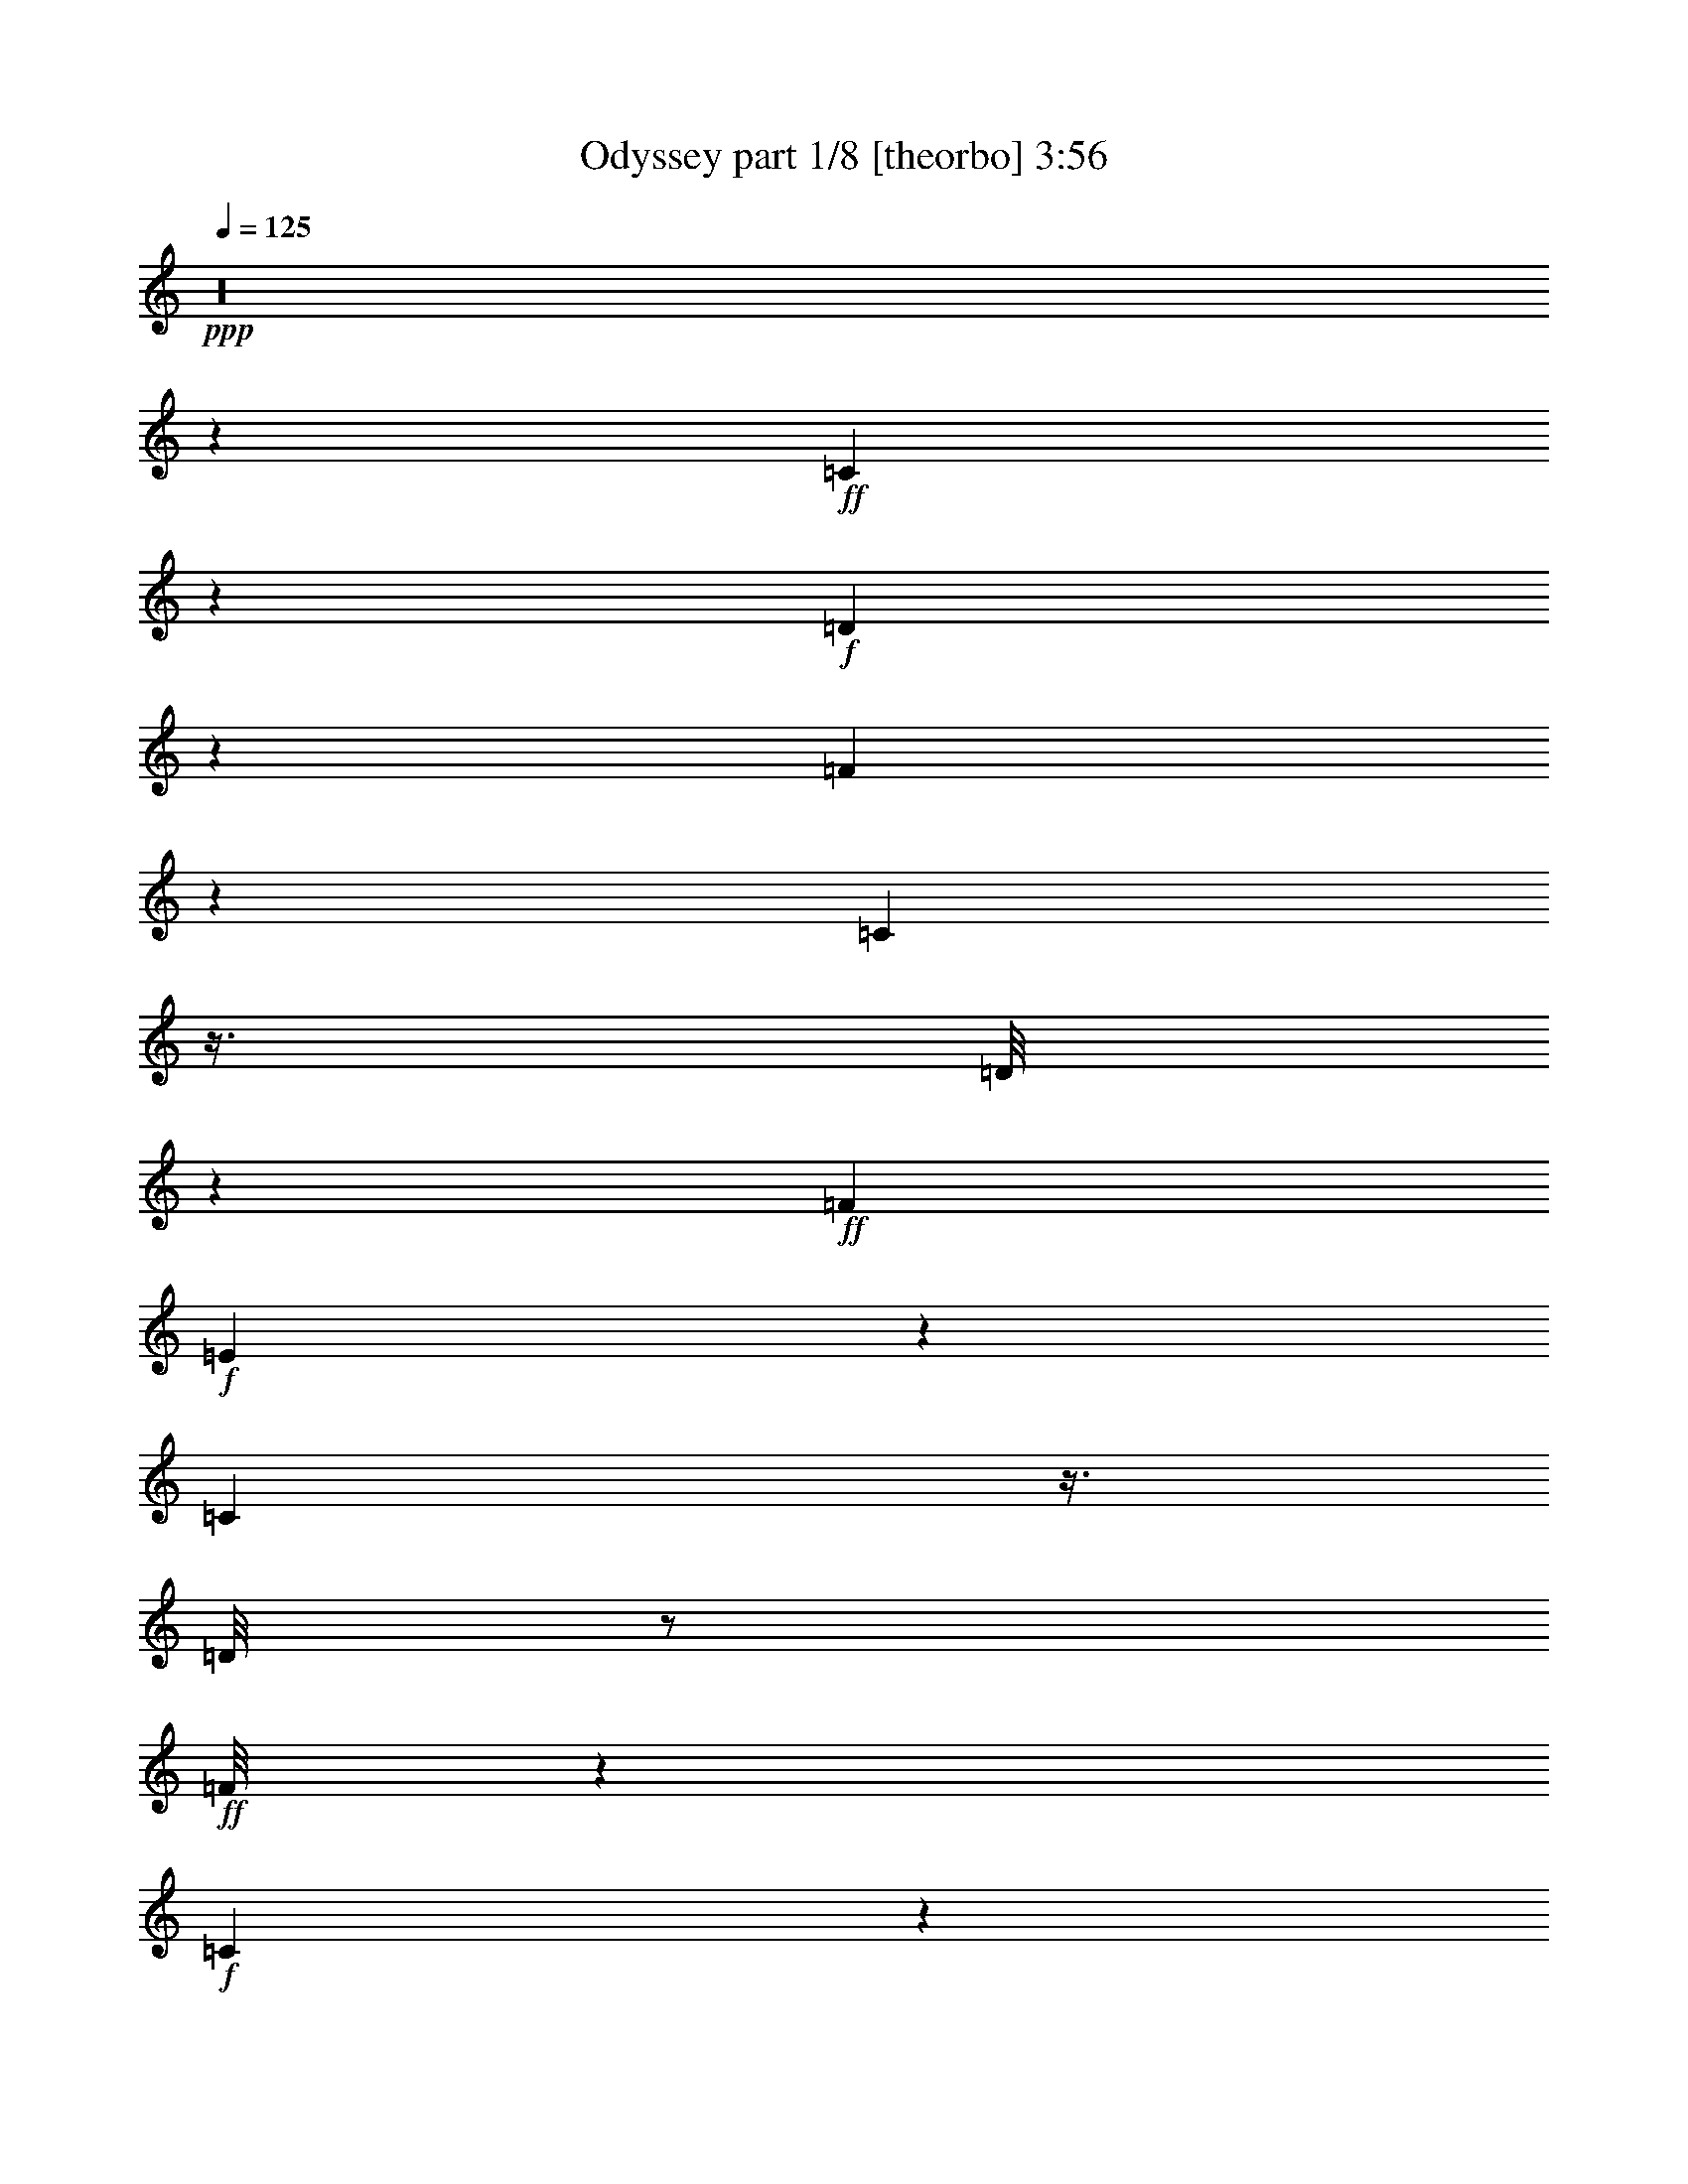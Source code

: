 % Produced with Bruzo's Transcoding Environment

X:1
T:  Odyssey part 1/8 [theorbo] 3:56
Z: Transcribed with BruTE
L: 1/4
Q: 125
K: C
+ppp+
z16
z287/80
+ff+
[=C13/80]
z41/90
+f+
[=D61/360]
z9/20
[=F7/40]
z761/720
[=C139/720]
z3/8
[=D/8]
z47/360
+ff+
[=F149/360]
+f+
[=E37/180]
z739/720
[=C161/720]
z3/8
[=D/8]
z/2
+ff+
[=F/8]
z809/720
+f+
[=C181/720]
z29/80
[=D11/80]
z347/720
[=A103/720]
z19/40
[=D3/20]
z7/15
[=G49/240]
[=D499/240]
z67/360
[=C17/90]
z3/8
[=D/8]
z541/720
[=D37/90]
+ff+
[=C149/720]
+f+
[=A,137/360]
z17/72
[=G,55/72]
z3/2
[=F,37/180]
[=G,151/360]
z7/36
[=G,31/72]
z433/720
[=A,107/720]
z337/720
[=C113/720]
z11/24
+ff+
[=D/6]
+f+
[=D/8]
z25/16
+ff+
[=C37/180]
[=D437/720]
z5/8
[=D299/720]
+f+
[=C37/180]
+ff+
[=A,37/60]
+f+
[=G,61/80]
z1081/720
+ff+
[=F,37/180]
+f+
[=G,301/720]
z47/240
[=G,103/240]
z217/360
[=A,53/360]
z113/240
[=C37/180]
+ff+
[=D323/720]
z47/60
+f+
[=D71/120]
z5/8
[=D/8]
z811/720
+ff+
[=A,449/720]
z221/360
+f+
[=G,49/360]
z263/240
[=G,157/240]
z17/45
+ff+
[=F,89/360]
z413/720
+f+
[=G,127/720]
z317/720
[=A,223/360]
[=C89/144]
[=D161/360]
z113/144
+ff+
[=D85/144]
z5/8
[=D/8]
z271/240
+f+
[=A,149/240]
z443/720
[=G,97/720]
z79/72
[=G,47/72]
z91/240
[=F,59/240]
z26/45
+ff+
[=G,31/180]
z53/120
+f+
[=A,223/360]
[=C89/144]
+ff+
[=D107/240]
z283/360
+f+
[=D53/90]
z5/8
+ff+
[=D/8]
z407/360
[=A,223/360]
z37/60
+f+
[=G,2/15]
z791/720
+ff+
[=G,469/720]
z137/360
[=F,11/45]
z139/240
+f+
[=G,41/240]
z319/720
+ff+
[=A,89/144]
+f+
[=C223/360]
+ff+
[=D4/9]
z63/80
+f+
[=D47/80]
z5/8
[=D/8]
z163/144
[=A,89/144]
z223/360
+ff+
[=G,47/360]
z793/720
[=G,467/720]
z55/144
+f+
[=F,35/144]
z209/360
[=G,61/360]
z161/360
+ff+
[=A,443/720]
+f+
[=C223/360]
+ff+
[=D139/720]
z17/40
[=D29/20]
z139/720
+f+
[=C5/24]
[=D431/720]
z229/360
[=D221/360]
[=A,149/240]
[=G,211/240]
z497/360
+ff+
[=F,149/720]
[=G,33/80]
z149/720
[=G,301/720]
z143/720
+f+
[=A,127/720]
z7/30
[=A,37/180]
[=C67/360]
z9/40
[=C37/180]
[=D7/36]
z307/720
[=D1043/720]
z7/36
[=C37/180]
[=D3/5]
z51/80
[=D221/360]
[=A,89/144]
+ff+
[=G,317/360]
z83/60
[=F,37/180]
+f+
[=G,37/90]
z5/24
[=G,5/12]
z/5
[=A,7/40]
z19/80
[=A,73/360]
[=C133/720]
z163/720
+ff+
[=C37/180]
+f+
[=D139/720]
z77/180
+ff+
[=D521/360]
z47/240
+f+
[=C37/180]
[=D431/720]
z23/36
+ff+
[=D37/60]
[=A,443/720]
[=G,211/240]
z997/720
[=F,37/180]
+f+
[=G,59/144]
z151/720
+ff+
[=G,299/720]
z73/360
[=A,31/180]
z43/180
+f+
[=A,37/180]
+ff+
[=C13/72]
z41/180
+f+
[=C149/720]
+ff+
[=D857/720]
z5/4
+f+
[=D/8]
z211/120
[=A,221/360]
[=G,541/360]
z137/180
[=G,37/180]
[=G49/120]
z5/24
+ff+
[=G5/12]
z49/240
+f+
[=A101/240]
z47/240
[=A59/144]
[=D37/180]
[=G1777/720]
[=F889/360]
+ff+
[^D721/720]
z17/72
+f+
[^D887/720]
[^A,4433/720]
z451/360
[=D359/360]
z19/80
[=D81/80]
z2/9
+ff+
[=D889/720]
[=C37/60]
[^C307/720]
z23/120
+f+
[=D11/60]
z151/144
+ff+
[=D119/144]
z3/8
+f+
[=D/8]
z21/40
[^A,3/5]
z47/144
[=C97/144]
z107/72
+ff+
[=G5/36]
z791/720
+f+
[=G109/720]
z7/8
[=G37/180]
[=F223/360]
+ff+
[^F27/40]
z9/8
+f+
[=G/8]
z689/720
+ff+
[=F37/180]
+f+
[=G37/80]
z109/720
[=G341/720]
z13/90
[=A,223/360]
[=C37/90]
[^C37/180]
[=D179/180]
z19/80
[=D81/80]
z9/40
[=D41/40]
z149/720
[=C149/240]
[^C19/45]
z7/36
[=D13/72]
z757/720
+ff+
[=D593/720]
z3/8
[=D/8]
z191/360
[^A,169/360]
z329/720
[=C571/720]
z983/720
[=G97/720]
z793/720
[=F107/720]
z169/360
+f+
[=F7/45]
z11/24
+ff+
[=F/6]
z59/240
+f+
[=F37/180]
[^F61/144]
z47/240
[=G253/240]
z8/45
[=G743/720]
+ff+
[=F37/180]
[=G151/720]
z293/720
[=G157/720]
z143/360
+f+
[=G127/360]
z19/72
[=G,299/720]
[=A,37/180]
[^A,713/720]
z29/120
+ff+
[^A121/120]
z41/180
+f+
[^A887/720]
[^A,99/80]
[=c89/144]
[=C221/360]
+ff+
[=c33/80]
+f+
[=C19/120]
z83/180
[=c59/360]
z163/360
+ff+
[=C31/180]
z107/240
[=C73/360]
[=F,613/720]
z139/360
+f+
[=D131/360]
z209/240
[=D151/240]
z109/180
+ff+
[=D13/90]
z49/45
[=A,119/180]
z413/720
+f+
[=G,127/720]
z127/120
[=G,17/30]
z331/720
[=F,119/720]
z5/8
[=G,/8]
z19/36
[=A,443/720]
[=C37/60]
[=D263/720]
z157/180
[=D113/180]
z29/48
+ff+
[=D7/48]
z131/120
+f+
[=A,79/120]
z413/720
[=G,127/720]
z763/720
[=G,407/720]
z83/180
[=F,59/360]
z5/8
[=G,/8]
z127/240
+ff+
[=A,443/720]
+f+
[=C37/60]
[=D131/360]
z629/720
[=D451/720]
z109/180
[=D13/90]
z787/720
[=A,473/720]
z23/40
+ff+
[=G,7/40]
z191/180
[=G,203/360]
z37/80
[=F,13/80]
z5/8
+f+
[=G,/8]
z191/360
[=A,89/144]
[=C221/360]
[=D29/80]
z7/8
[=D5/8]
z437/720
[=D103/720]
z197/180
[=A,59/90]
z83/144
+ff+
[=G,25/144]
z383/360
+f+
[=G,101/180]
z167/360
+ff+
[=F,29/180]
z5/8
+f+
[=G,/8]
z383/720
[=A,89/144]
[=C221/360]
+ff+
[=D13/36]
z631/720
[=D449/720]
z73/120
[=D17/120]
z263/240
+f+
[=A,157/240]
z26/45
[=G,31/180]
z767/720
+ff+
[=G,403/720]
z337/720
+f+
[=F,113/720]
z5/8
[=G,/8]
z8/15
+ff+
[=A,89/144]
+f+
[=C221/360]
[=D259/720]
z79/90
[=D28/45]
z49/80
+ff+
[=D11/80]
z79/72
+f+
[=A,47/72]
z419/720
[=G,121/720]
z16/15
[=G,67/120]
z113/240
+ff+
[=F,37/240]
z5/8
+f+
[=G,/8]
z193/360
+ff+
[=A,37/60]
+f+
[=C37/60]
+ff+
[=D16/45]
z631/720
+f+
[=D449/720]
z221/360
+ff+
[=D49/360]
z263/240
+f+
[=A,157/240]
z7/12
[=G,/6]
z767/720
[=G,403/720]
z17/36
[=F,11/72]
z5/8
[=G,/8]
z77/144
[=A,223/360]
+ff+
[=C89/144]
+f+
[=D127/360]
z211/240
[=D149/240]
z443/720
[=D97/720]
z79/72
[=A,47/72]
z421/720
[=G,119/720]
z16/15
[=G,67/120]
z341/720
[=F,109/720]
z5/8
+ff+
[=G,/8]
z193/360
+f+
[=A,223/360]
+ff+
[=C89/144]
+f+
[=D253/720]
z317/360
[=D223/360]
z37/60
[=D2/15]
z791/720
[=A,469/720]
z211/360
+ff+
[=G,59/360]
z769/720
+f+
[=G,491/720]
z7/20
[=F,3/20]
z5/8
+ff+
[=G,/8]
z43/80
+f+
[=A,37/60]
[=C149/240]
[=D7/20]
z127/144
[=D89/144]
z223/360
+ff+
[=D47/360]
z793/720
[=A,467/720]
z47/80
+f+
[=G,13/80]
z77/72
[=G,5/9]
z343/720
[=F,107/720]
z5/8
[=G,/8]
z97/180
+ff+
[=A,89/144]
+f+
[=C223/360]
[=D341/720]
z91/120
[=D37/60]
z149/240
+ff+
[=D31/240]
z397/360
[=A,233/360]
z53/90
[=G,29/180]
z773/720
+f+
[=G,487/720]
z7/20
[=F,3/20]
z5/8
[=G,/8]
z391/720
[=A,443/720]
[=C223/360]
[=D17/36]
z61/80
+ff+
[=D49/80]
z28/45
+f+
[=D23/180]
z797/720
[=A,463/720]
z53/90
+ff+
[=G,29/180]
z43/40
[=G,27/40]
z253/720
+f+
[=F,107/720]
z5/8
+ff+
[=G,/8]
z49/90
+f+
[=A,443/720]
[=C37/60]
+ff+
[=D431/720]
z449/240
+f+
[=D151/240]
z11/9
[=A,89/144]
[=G,113/144]
z133/90
+ff+
[=F,149/720]
+f+
[=G,587/720]
z101/240
[=A,443/720]
+ff+
[=C167/360]
z11/72
+f+
[=D43/72]
z337/180
[=D113/180]
z883/720
[=A,443/720]
[=G,47/60]
z533/360
+ff+
[=F,37/180]
[=G,293/360]
z19/45
+f+
[=A,89/144]
[=C331/720]
z37/240
[=D143/240]
z1349/720
+ff+
[=D451/720]
z221/180
+f+
[=A,443/720]
[=G,563/720]
z1067/720
+ff+
[=F,37/180]
+f+
[=G,13/16]
z17/40
[=A,37/60]
+ff+
[=C11/24]
z113/720
[=D427/720]
z15/8
+f+
[=D5/8]
z443/360
[=A,221/360]
[=G,281/360]
z107/72
[=F,73/360]
[=G,73/90]
z307/720
[=A,37/60]
[=C329/720]
z29/180
[=D53/90]
z241/144
[=C37/180]
+ff+
[=D149/240]
z887/720
[=A,37/60]
[=G,469/720]
z129/80
+f+
[=F,37/180]
[=G,131/720]
z311/720
+ff+
[=G,139/720]
z17/40
+f+
[=A,/5]
z151/360
[=C37/180]
z33/80
[=D47/80]
z67/40
[=C37/180]
+ff+
[=D223/360]
z37/30
+f+
[=A,37/60]
+ff+
[=G,13/20]
z581/360
[=F,37/180]
+f+
[=G,13/72]
z313/720
[=G,137/720]
z307/720
+ff+
[=A,143/720]
z101/240
+f+
[=C49/240]
z149/360
+ff+
[=D211/360]
z1207/720
+f+
[=C149/720]
+ff+
[=D37/60]
z889/720
[=A,37/60]
+f+
[=G,467/720]
z1163/720
+ff+
[=F,37/180]
+f+
[=G,43/240]
z79/180
+ff+
[=G,67/360]
z77/180
+f+
[=A,71/360]
z19/45
+ff+
[=C73/360]
z299/720
+f+
[=D421/720]
z403/240
[=C37/180]
+ff+
[=D443/720]
z37/30
+f+
[=A,223/360]
[=G,233/360]
z97/60
+ff+
[=F,37/180]
+f+
[=G,8/45]
z317/720
[=G,133/720]
z103/240
[=A,47/240]
z19/45
[=C73/360]
z5/12
[=D7/12]
z121/72
+ff+
[=C37/180]
+f+
[=D221/360]
z889/720
[=A,149/240]
[=G,29/45]
z233/144
[=F,37/180]
+ff+
[=G,127/720]
z53/120
[=G,11/60]
z31/72
+f+
[=A,7/36]
z61/144
[=C29/144]
z301/720
+ff+
[=D419/720]
z403/240
+f+
[=C5/24]
[=D49/80]
z89/72
[=A,149/240]
+ff+
[=G,463/720]
z97/60
[=F,5/24]
+f+
[=G,7/40]
z319/720
+ff+
[=G,131/720]
z313/720
[=A,137/720]
z17/40
+f+
[=C/5]
z5/12
[=D7/12]
z121/72
[=C37/180]
[=D221/360]
z99/80
[=A,89/144]
+ff+
[=G,29/45]
z583/360
[=F,37/180]
+f+
[=G,7/40]
z4/9
[=G,13/72]
z157/360
[=A,17/90]
z307/720
[=C143/720]
z301/720
+ff+
[=D419/720]
z1211/720
+f+
[=C37/180]
[=D49/80]
z893/720
[=A,37/60]
+ff+
[=G,463/720]
z389/240
+f+
[=F,37/180]
[=G,25/144]
z107/240
[=G,43/240]
z79/180
[=A,67/360]
z31/72
[=C7/36]
z101/240
[=D139/240]
z101/60
[=C37/180]
[=D11/18]
z56/45
+ff+
[=A,221/360]
+f+
[=G,77/120]
z73/45
[=F,37/180]
+ff+
[=G,31/180]
z4/9
[=G,13/72]
z317/720
+f+
[=A,133/720]
z311/720
[=C139/720]
z19/45
[=D26/45]
z1213/720
+ff+
[=C37/180]
[=D439/720]
z299/240
[=A,221/360]
+f+
[=G,461/720]
z1171/720
[=F,73/360]
[=G,41/240]
z107/240
+ff+
[=G,43/240]
z53/120
+f+
[=A,11/60]
z13/30
[=C23/120]
z61/144
+ff+
[=D83/144]
z76/45
+f+
[=C49/240]
[=D437/720]
z449/360
+ff+
[=A,37/60]
+f+
[=G,229/360]
z293/180
[=F,37/180]
+ff+
[=G,/6]
z323/720
[=G,127/720]
z319/720
+f+
[=A,131/720]
z313/720
[=C137/720]
z77/180
+ff+
[=D103/180]
z1217/720
[=C149/720]
+f+
[=D217/360]
z899/720
[=A,37/60]
+ff+
[=G,457/720]
z391/240
[=F,37/180]
[=G,119/720]
z9/20
+f+
[=G,7/40]
z53/120
[=A,11/60]
z157/360
[=C17/90]
z103/240
+ff+
[=D107/240]
z1309/720
[=D401/720]
z21/80
+f+
[=D19/80]
z137/360
[=A,223/360]
[=G,9/4]
z227/360
+ff+
[=G,37/180]
+f+
[=A,149/360]
z29/144
[=A,61/144]
z139/720
[=C311/720]
z17/90
[=C157/360]
z13/72
[=D4/9]
z16
z37/4

X:2
T:  Odyssey part 2/8 [lute] 3:56
Z: Transcribed with BruTE
L: 1/4
Q: 125
K: C
+ppp+
z16
z3281/240
+ff+
[=D,37/60-]
[=D,3/4-=c3/4-=g3/4]
[=D,2/15-=c2/15]
[=D,107/720-]
[=D,/4-=d/4=f/4-]
[=D,163/720-=f163/720]
[=D,/8-]
[=D,/8-=c/8]
[=D,/8-]
[=D,5/8-=G5/8=c5/8]
[=D,209/360-]
[=D,449/720=G449/720=c449/720]
z73/180
[=G,889/360=F889/360^A889/360=d889/360]
[=G,/8]
z/8
[=G,/8=F/8^A/8=d/8]
z4/9
[=G,13/72=F13/72^A13/72=d13/72]
z317/720
[=A,/8=G/8-=A/8=c/8]
[=G29/180]
z/8
[=A,37/180-=G37/180=A37/180=c37/180]
[=A,/8-=G/8=A/8=c/8]
[=A,/8]
z53/144
[=D,221/360-]
[=D,3/4-=c3/4-=g3/4]
[=D,49/360-=c49/360]
[=D,7/48-]
[=D,/4-=d/4=f/4-]
[=D,11/48-=f11/48]
[=D,11/80-]
[=D,37/180-=c37/180-]
[=D,473/720-=G473/720=c473/720]
[=D,23/40-]
[=D,5/8=G5/8=c5/8]
z293/720
[=G,1777/720=F1777/720^A1777/720=d1777/720]
[=G,/8]
z/8
[=G,/8=F/8^A/8=d/8]
z107/240
[=G,43/240=F43/240^A43/240=d43/240]
z79/180
[=A,/8=G/8-=A/8=c/8]
[=G59/360]
z/8
[=A,37/180-=G37/180=A37/180=c37/180]
[=A,/8-=G/8=A/8=c/8]
[=A,/8]
z53/144
+f+
[=D,221/360-]
[=D,23/80=A23/80=d23/80]
z/8
[=A37/180=d37/180]
[=D,149/360-]
[=D,19/90-=c19/90=f19/90]
[=D,101/360]
z/8
[=c37/180]
[=D,3/8-=A3/8=d3/8]
[=D,109/180]
z181/720
[=A,149/240-]
[=A,/8=c/8-=f/8-]
[=c103/360=f103/360]
[=D,1-=G,1-^A1=d1]
[=D,167/720-=G,167/720-]
[=D,193/720-=G,193/720-=F193/720^A193/720]
[=D,253/720-=G,253/720-]
[=D,263/720=G,263/720=F263/720^A263/720]
z/4
[=D,/8]
z/8
[=G,3/8=F3/8^A3/8]
z143/720
[=G,307/720=F307/720^A307/720]
z137/720
[=A,313/720=G313/720=c313/720]
z133/720
[=A,33/80=G33/80=c33/80]
[=D,37/180-=A37/180=d37/180]
[=D,221/360-]
[=D,23/80=A23/80=d23/80]
z/8
[=A37/180=d37/180]
[=D,37/90-]
[=D,77/360-=c77/360=f77/360]
[=D,101/360]
z/8
[=c149/720]
[=D,3/8-=A3/8=d3/8]
[=D,217/360]
z61/240
[=A,223/360-]
[=A,/8=c/8-=f/8-]
[=c103/360=f103/360]
[=D,1-=G,1-^A1=d1]
[=D,167/720-=G,167/720-]
[=D,193/720-=G,193/720-=F193/720^A193/720]
[=D,7/20-=G,7/20-]
[=D,263/720=G,263/720=F263/720^A263/720]
z/4
[=D,/8]
z/8
[=G,3/8=F3/8^A3/8]
z73/360
[=G,19/45=F19/45^A19/45]
z23/120
[=A,13/30=G13/30=c13/30]
z67/360
[=A,33/80=G33/80=c33/80]
[=D,37/180-=A37/180=d37/180]
[=D,37/60-]
[=D,41/144=A41/144=d41/144]
z/8
[=A37/180=d37/180]
[=D,37/90-]
[=D,77/360-=c77/360=f77/360]
[=D,203/720]
z/8
[=c37/180]
[=D,3/8-=A3/8=d3/8]
[=D,433/720]
z23/90
[=A,37/60-]
[=A,/8=c/8-=f/8-]
[=c13/45=f13/45]
[=D,1-=G,1-^A1=d1]
[=D,167/720-=G,167/720-]
[=D,193/720-=G,193/720-=F193/720^A193/720]
[=D,7/20-=G,7/20-]
[=D,131/360=G,131/360=F131/360^A131/360]
z/4
[=D,/8]
z/8
[=G,3/8=F3/8^A3/8]
z49/240
[=G,101/240=F101/240^A101/240]
z139/720
[=A,311/720=G311/720=c311/720]
z67/360
[=A,149/360=G149/360=c149/360]
[=D,37/180-=A37/180=d37/180]
[=D,37/60-]
[=D,23/80=A23/80=d23/80]
z/8
[=A73/360=d73/360]
[=D,37/90-]
[=D,77/360-=c77/360=f77/360]
[=D,203/720]
z/8
[=c37/180]
[=D,3/8-=A3/8=d3/8]
[=D,3/5]
z37/144
[=A,37/60-]
[=A,/8=c/8-=f/8-]
[=c13/45=f13/45]
[=D,1-=G,1-^A1=d1]
[=D,169/720-=G,169/720-]
[=D,191/720-=G,191/720-=F191/720^A191/720]
[=D,7/20-=G,7/20-]
[=D,29/80=G,29/80=F29/80^A29/80]
z/4
[=D,/8]
z/8
[=G,3/8=F3/8^A3/8]
z37/180
[=G,151/360=F151/360^A151/360]
z71/360
[=A,77/180=G77/180=c77/180]
z3/16
[=A,37/90=G37/90=c37/90]
[=D,5/24-=A5/24=d5/24]
[=D,89/144-]
[=D,103/360=A103/360=d103/360]
z/8
[=A37/180=d37/180]
[=D,49/120-]
[=D,13/60-=c13/60=f13/60]
[=D,199/720]
z/8
[=c5/24]
[=D,3/8-=A3/8=d3/8]
[=D,431/720]
z47/180
[=A,221/360-]
[=A,/8=c/8-=f/8-]
[=c23/80=f23/80]
[=D,1-=G,1-^A1=d1]
[=D,17/72-=G,17/72-]
[=D,19/72-=G,19/72-=F19/72^A19/72]
[=D,253/720-=G,253/720-]
[=D,13/36=G,13/36=F13/36^A13/36]
z/4
[=D,/8]
z/8
[=G,3/8=F3/8^A3/8]
z149/720
[=G,301/720=F301/720^A301/720]
z143/720
[=A,307/720=G307/720=c307/720]
z17/90
[=A,37/90=G37/90=c37/90]
[=D,37/180-=A37/180=d37/180]
[=D,149/240-]
[=D,103/360=A103/360=d103/360]
z/8
[=A37/180=d37/180]
[=D,59/144-]
[=D,31/144-=c31/144=f31/144]
[=D,199/720]
z/8
[=c37/180]
[=D,3/8-=A3/8=d3/8]
[=D,3/5]
z21/80
[=A,221/360-]
[=A,/8=c/8-=f/8-]
[=c23/80=f23/80]
[=D,1-=G,1-^A1=d1]
[=D,19/80-=G,19/80-]
[=D,21/80-=G,21/80-=F21/80^A21/80]
[=D,17/48-=G,17/48-]
[=D,257/720=G,257/720=F257/720^A257/720]
z31/120
[=D,37/180]
[=G,37/90=F37/90^A37/90]
z5/24
[=G,5/12=F5/12^A5/12]
z/5
[=A,17/40=G17/40=c17/40]
z137/720
[=A,37/90=G37/90=c37/90]
[=D,37/180-=A37/180=d37/180]
[=D,149/240-]
[=D,103/360=A103/360=d103/360]
z/8
[=A37/180=d37/180]
[=D,33/80-]
[=D,17/80-=c17/80=f17/80]
[=D,199/720]
z/8
[=c37/180]
[=D,3/8-=A3/8=d3/8]
[=D,431/720]
z19/72
[=A,37/60-]
[=A,/8=c/8-=f/8-]
[=c41/144=f41/144]
[=D,1-=G,1-^A1=d1]
[=D,19/80-=G,19/80-]
[=D,21/80-=G,21/80-=F21/80^A21/80]
[=D,17/48-=G,17/48-]
[=D,16/45=G,16/45=F16/45^A16/45]
z187/720
[=D,37/180]
[=G,59/144=F59/144^A59/144]
z151/720
[=G,299/720=F299/720^A299/720]
z73/360
[=A,19/45=G19/45=c19/45]
z7/36
[=A,49/120=G49/120=c49/120]
[=D,149/720-=A149/720=d149/720]
[=D,5/8-]
[=D,133/360=A133/360-=c133/360-]
[=A/4-=c/4-]
[=D,29/120-=A29/120=c29/120]
[=D,13/80-]
[=D,5/12-=c5/12=f5/12]
[=D,/8]
z/8
[=c11/72]
[=D,35/36=A35/36=d35/36]
z191/720
[=A,619/720=G619/720=c619/720]
z/6
[=D,1039/720=G,1039/720=F1039/720-^A1039/720-=d1039/720-]
[=G,37/60=F37/60-^A37/60-=d37/60-]
[=G,317/720=F317/720-^A317/720-=d317/720-]
[=F7/40-^A7/40-=d7/40-]
[=G,/8-=F/8^A/8=d/8]
[=G,17/60]
[=F/8^A/8=d/8]
z359/720
[=G,91/720]
z/8
[=G,/8]
z173/720
[=F97/720^A97/720=d97/720]
z173/360
[=D,37/180]
[=G,/8-=d/8-=f/8-=g/8-^a/8-]
[=G,1^A,1=d1-=f1-=g1-^a1-]
[=d/8-=f/8-=g/8^a/8-]
[=G,/8-^A,/8-=d/8-=f/8=g/8-^a/8-]
[=G,/2-^A,/2-=d/2-=g/2-^a/2-]
[=G,11/48-^A,11/48=d11/48=f11/48-=g11/48^a11/48]
[=G,/8=f/8-]
[=f/8-]
[=F,/8=A,/8=f/8]
[=F,/8=C/8-=e/8-=f/8-=a/8-=c'/8-]
[=C89/90-=E89/90-=e89/90=f89/90-=a89/90-=c'89/90-]
[=C/8=E/8-=f/8-=a/8-=c'/8-]
[=F,69/80-=E69/80=e69/80-=f69/80=a69/80=c'69/80]
[=F,107/720=e107/720]
+mf+
[=G,/8-]
[=G,/8^A,/8]
+f+
[^D,/8=D/8-=d/8-=f/8-=g/8-^a/8-]
[=D257/240-=F257/240-=d257/240=f257/240=g257/240^a257/240]
[^D,37/60-=D37/60-=F37/60-=f37/60]
[^D,/8-=D/8=F/8-=g/8-]
[^D,/8-=F/8=g/8-]
[^D,13/80=g13/80]
[^A/8-=d/8-=f/8-=a/8-]
[^A,/8^A/8=d/8-=f/8-=a/8-]
[^A,/8-=D/8-=F/8-=d/8=f/8-=a/8-]
[^A,475/72-=D475/72-=F475/72-=A475/72-=f475/72=a475/72]
[^A,61/240=D61/240-=F61/240-=A61/240-]
[=D2/15=F2/15=A2/15]
z91/360
[=D,3/8=E3/8-=G3/8-=A3/8-=c3/8-=e3/8-]
[=E173/720-=G173/720-=A173/720=c173/720=e173/720]
[=D,3/8-=E3/8-=G3/8-=A3/8=c3/8=e3/8]
[=D,59/90-=E59/90-=G59/90-]
[=D,31/90-=E31/90-=G31/90-=A31/90=c31/90=e31/90]
[=D,197/720-=E197/720-=G197/720-]
[=D,37/180-=E37/180-=G37/180-=A37/180=c37/180=e37/180]
[=D,31/48-=E31/48-=G31/48-=A31/48=c31/48=e31/48]
[=D,55/144=E55/144=G55/144]
z149/720
[=G,59/120=D59/120=F59/120^A59/120=d59/120=f59/120]
z/8
[=D,/8-=E/8-=G/8-=A/8=c/8=e/8]
[=D,53/144=E53/144-=G53/144-]
[=E/8-=G/8-]
[=D,221/360-=E221/360-=G221/360-=A221/360=c221/360=e221/360]
[=D,23/45-=E23/45-=G23/45-=A23/45=c23/45=e23/45]
[=D,25/48-=E25/48-=G25/48-]
[=D,17/48-=E17/48-=G17/48-=A17/48=c17/48=e17/48]
[=D,11/80=E11/80=G11/80]
z/8
[=A149/720-=c149/720=e149/720]
[^A,77/360-=D77/360-=A77/360-=d77/360=f77/360]
[^A,/8=D/8=A/8]
z11/40
[^A,/8-=A/8=d/8-=f/8-]
[^A,/2-=D/2=A/2-=d/2-=f/2-]
[^A,127/720=A127/720=d127/720=f127/720]
+mf+
[=C/8=G/8]
+f+
[=C437/720-=G437/720-=c437/720=e437/720]
+mf+
[=C23/120=G23/120]
z31/240
+f+
[=G,3/8=G3/8-=A3/8-^A3/8-=d3/8-=f3/8-]
[=G173/720=A173/720-^A173/720=d173/720=f173/720]
[=G,3/8-=G3/8=A3/8^A3/8=d3/8=f3/8]
[=G,/4-]
[=G,293/720^A,293/720-=A293/720-]
[^A,157/720-=G157/720=A157/720-^A157/720=d157/720=f157/720]
[^A,287/720-=A287/720-]
[^A,163/720-=G163/720=A163/720^A163/720=d163/720=f163/720]
[^A,/4=G/4-^A/4-=c/4-=d/4-=f/4-]
[=G17/48-^A17/48-=c17/48-=d17/48-=f17/48-]
[=G,/8-=G/8-^A/8-=c/8=d/8-=f/8-]
[=G,173/720-=G173/720^A173/720=d173/720=f173/720]
[=G,29/120-=G29/120]
[=G,/8=G/8-^A/8-=d/8-=f/8-]
[=G13/45^A13/45=d13/45=f13/45]
[=G,/8-=G/8-^A/8=d/8=f/8]
[=G,91/180=G91/180-]
+mf+
[=G139/720]
+f+
[=G,3/8=G3/8-^A3/8-=d3/8-=f3/8-]
[=G43/180^A43/180=d43/180=f43/180]
[=G,/4-=G/4-^A/4=d/4=f/4]
[=G,563/720-=G563/720]
[=G,157/720-=G157/720-^A157/720=d157/720=f157/720]
[=G,2/5-=G2/5]
[=G,209/360=G209/360-^A209/360-=d209/360-=f209/360-]
[=G43/180^A43/180=d43/180=f43/180]
[=G,/4-=G/4-^A/4=d/4=f/4]
[=G,431/720=G431/720]
z11/60
[=G,59/120-=G59/120^A59/120=d59/120=f59/120]
[=G,/8]
[=G37/180^A37/180=d37/180=f37/180]
[=D,3/8=E3/8-=G3/8-=A3/8-=c3/8-=e3/8-]
[=E173/720-=G173/720-=A173/720=c173/720=e173/720]
[=D,3/8-=E3/8-=G3/8-=A3/8=c3/8=e3/8]
[=D,473/720-=E473/720-=G473/720-]
[=D,247/720-=E247/720-=G247/720-=A247/720=c247/720=e247/720]
[=D,197/720-=E197/720-=G197/720-]
[=D,37/180-=E37/180-=G37/180-=A37/180=c37/180=e37/180]
[=D,31/48-=E31/48=G31/48=A31/48=c31/48=e31/48]
[=D,25/72=G25/72-]
+mf+
[=G113/720]
z/8
+f+
[=G,163/360=E163/360-^A163/360=d163/360=f163/360]
+mf+
[=E/8-]
+f+
[=D,/8-=E/8-=A/8=c/8=e/8]
[=D,11/30=E11/30-]
+mf+
[=E/8-]
+f+
[=D,37/60-=E37/60-=A37/60=c37/60=e37/60]
[=D,61/120-=E61/120-=A61/120=c61/120=e61/120]
[=D,373/720-=E373/720-]
[=D,257/720-=E257/720-=A257/720=c257/720=e257/720]
[=D,11/80=E11/80-]
+mf+
[=E91/720-]
+f+
[=E37/180=A37/180-=c37/180=e37/180]
[^A,19/90-=A19/90=d19/90=f19/90]
[^A,/8]
z101/360
[^A,577/720=A577/720=d577/720=f577/720]
z/8
[=C391/720-=E391/720-=G391/720-=c391/720=e391/720]
[=C/4=E/4=G/4]
z2/15
[=G,3/8=F3/8-=G3/8-=A3/8-=d3/8-=f3/8-]
[=F29/120-=G29/120=A29/120-=d29/120=f29/120]
[=G,3/8-=F3/8-=A3/8-^A3/8=d3/8=f3/8]
[=G,469/720-=F469/720-=A469/720-]
[=G,161/720-=F161/720-=G161/720=A161/720-^A161/720=f161/720]
[=G,19/48-=F19/48-=A19/48-]
[=G,11/48-=F11/48-=A11/48-^A11/48=d11/48=f11/48]
[=G,253/720=F253/720-=G253/720-=A253/720-=d253/720-=f253/720-]
[=F/4-=G/4-=A/4-=d/4-=f/4-]
[=G,53/144-=F53/144-=G53/144=A53/144-=d53/144=f53/144]
[=G,43/180-=F43/180-=A43/180-]
[=G,/8=F/8-=G/8-=A/8-^A/8-=f/8-]
[=F23/80=G23/80=A23/80-^A23/80=f23/80]
[=G,/8-=G/8=A/8-^A/8=d/8=f/8]
[=G,22/45=A22/45-]
[=A19/90-]
[=G,3/8=A3/8-^A3/8-=d3/8-=f3/8-]
[=A59/360-^A59/360=d59/360=f59/360]
[=A/8-]
[=G,/8-=G/8=A/8-=d/8=f/8]
[=G,199/240-=A199/240-]
[=G,/8-=A/8-^A/8=d/8=f/8]
[=G,/2-=A/2-]
[=G,/8-=G/8=A/8-^A/8-=f/8-]
[=G,343/720=A343/720-^A343/720-=d343/720-=f343/720-]
[=A29/120-^A29/120=d29/120=f29/120]
[=G,/4-=A/4-^A/4=d/4=f/4]
[=G,3/8-=A3/8]
[=G,157/720]
z11/60
[=G,119/240-^A119/240=d119/240=f119/240]
[=G,/8]
[=G37/180=d37/180=f37/180]
[^A,31/8-=D31/8-=A31/8-^A31/8=f31/8=a31/8]
[^A,19/80-=D19/80-=A19/80]
[^A,113/180=D113/180=A113/180^A113/180=f113/180]
z71/360
[^A,/8-=D/8-=A/8-^A/8=d/8=a/8]
[^A,/4=D/4=A/4]
z35/144
[^A,109/144=D109/144=A109/144^A109/144=f109/144=a109/144]
z/8
[=D13/90-=A13/90-]
[^A,83/360-=D83/360=A83/360-=d83/360-=f83/360-=a83/360-]
[^A,/8=A/8=d/8=f/8=a/8]
z19/72
[^A,37/180=D37/180-=A37/180-^A37/180-=d37/180=a37/180-]
[=D/8-=A/8-^A/8-=f/8-=a/8-]
[^A,559/720-=D559/720=A559/720^A559/720=f559/720=a559/720]
[^A,131/720]
z107/720
[=F,67/72=C67/72-=F67/72-=c67/72=d67/72=f67/72]
[=C29/180=F29/180]
z7/48
[=D,37/60-]
[=D,33/80=A33/80=d33/80]
[=A37/180=d37/180]
[=D,49/120-]
[=D,13/60-=c13/60=f13/60]
[=D,289/720]
[=c5/24]
[=D,3/8-=A3/8=d3/8]
[=D,29/45]
z77/360
[=A,443/720-]
[=A,/8=c/8-=f/8-]
[=c103/360=f103/360]
[=D,1-=G,1-^A1=d1]
[=D,19/80-=G,19/80-]
[=D,11/80-=G,11/80-=F11/80^A11/80]
[=D,43/90-=G,43/90-]
[=D,293/720=G,293/720=F293/720^A293/720]
z151/720
[=D,37/180]
[=G,241/720=F241/720^A241/720]
z103/360
[=G,61/180=F61/180^A61/180]
z5/18
[=A,25/72=G25/72=c25/72]
z193/720
[=A,37/90=G37/90=c37/90]
[=D,37/180=A37/180=d37/180]
[=D,223/360-]
[=D,33/80=A33/80=d33/80]
[=A37/180=d37/180]
[=D,49/120-]
[=D,13/60-=c13/60=f13/60]
[=D,289/720]
[=c37/180]
[=D,3/8-=A3/8=d3/8]
[=D,31/48]
z13/60
[=A,221/360-]
[=A,/8=c/8-=f/8-]
[=c103/360=f103/360]
[=D,1-=G,1-^A1=d1]
[=D,19/80-=G,19/80-]
[=D,11/80-=G,11/80-=F11/80^A11/80]
[=D,43/90-=G,43/90-]
[=D,73/180=G,73/180=F73/180^A73/180]
z19/90
[=D,37/180]
[=G,/3=F/3^A/3]
z23/80
[=G,27/80=F27/80^A27/80]
z67/240
[=A,83/240=G83/240=c83/240]
z97/360
[=A,37/90=G37/90=c37/90]
[=D,37/180=A37/180=d37/180]
[=D,223/360-]
[=D,33/80=A33/80=d33/80]
[=A37/180=d37/180]
[=D,37/90-]
[=D,77/360-=c77/360=f77/360]
[=D,289/720]
[=c37/180]
[=D,3/8-=A3/8=d3/8]
[=D,29/45]
z157/720
[=A,221/360-]
[=A,/8=c/8-=f/8-]
[=c23/80=f23/80]
[=D,1-=G,1-^A1=d1]
[=D,17/72-=G,17/72-]
[=D,5/36-=G,5/36-=F5/36^A5/36]
[=D,23/48-=G,23/48-]
[=D,289/720=G,289/720=F289/720^A289/720]
z17/80
[=D,37/180]
[=G,239/720=F239/720^A239/720]
z13/45
[=G,121/360=F121/360^A121/360]
z101/360
[=A,31/90=G31/90=c31/90]
z197/720
[=A,49/120=G49/120=c49/120]
[=D,37/180=A37/180=d37/180]
[=D,149/240-]
[=D,37/90=A37/90=d37/90]
[=A37/180=d37/180]
[=D,37/90-]
[=D,77/360-=c77/360=f77/360]
[=D,289/720]
[=c37/180]
[=D,3/8-=A3/8=d3/8]
[=D,463/720]
z79/360
[=A,37/60-]
[=A,/8=c/8-=f/8-]
[=c41/144=f41/144]
[=D,1-=G,1-^A1=d1]
[=D,17/72-=G,17/72-]
[=D,5/36-=G,5/36-=F5/36^A5/36]
[=D,23/48-=G,23/48-]
[=D,2/5=G,2/5=F2/5^A2/5]
z77/360
[=D,149/720]
[=G,79/240=F79/240^A79/240]
z23/80
[=G,27/80=F27/80^A27/80]
z203/720
[=A,247/720=G247/720=c247/720]
z11/40
[=A,49/120=G49/120=c49/120]
[=D,37/180=A37/180=d37/180]
[=D,89/144-]
[=D,149/360=A149/360=d149/360]
[=A37/180=d37/180]
[=D,37/90-]
[=D,77/360-=c77/360=f77/360]
[=D,289/720]
[=c37/180]
[=D,3/8-=A3/8=d3/8]
[=D,77/120]
z53/240
[=A,37/60-]
[=A,/8=c/8-=f/8-]
[=c23/80=f23/80]
[=D,1-=G,1-^A1=d1]
[=D,169/720-=G,169/720-]
[=D,101/720-=G,101/720-=F101/720^A101/720]
[=D,343/720-=G,343/720-]
[=D,287/720=G,287/720=F287/720^A287/720]
z157/720
[=D,49/240]
[=G,59/180=F59/180^A59/180]
z13/45
[=G,121/360=F121/360^A121/360]
z17/60
[=A,41/120=G41/120=c41/120]
z199/720
[=A,103/360=G103/360=c103/360]
z/8
[=D,73/360-=A73/360=d73/360]
[=D,89/144-]
[=D,149/360=A149/360=d149/360]
[=A37/180=d37/180]
[=D,33/80-]
[=D,17/80-=c17/80=f17/80]
[=D,97/240]
[=c37/180]
[=D,3/8-=A3/8=d3/8]
[=D,51/80]
z2/9
[=A,37/60-]
[=A,/8=c/8-=f/8-]
[=c23/80=f23/80]
[=D,1-=G,1-^A1=d1]
[=D,167/720-=G,167/720-]
[=D,103/720-=G,103/720-=F103/720^A103/720]
[=D,343/720-=G,343/720-]
[=D,143/360=G,143/360=F143/360^A143/360]
z53/240
[=D,37/180]
[=G,233/720=F233/720^A233/720]
z209/720
[=G,241/720=F241/720^A241/720]
z103/360
[=A,61/180=G61/180=c61/180]
z5/18
[=A,103/360=G103/360=c103/360]
z/8
[=D,37/180-=A37/180=d37/180]
[=D,443/720-]
[=D,37/90=A37/90=d37/90]
[=A37/180=d37/180]
[=D,299/720-]
[=D,151/720-=c151/720=f151/720]
[=D,293/720]
[=c37/180]
[=D,3/8-=A3/8=d3/8]
[=D,229/360]
z53/240
[=A,149/240-]
[=A,/8=c/8-=f/8-]
[=c103/360=f103/360]
[=D,1-=G,1-^A1=d1]
[=D,167/720-=G,167/720-]
[=D,103/720-=G,103/720-=F103/720^A103/720]
[=D,343/720-=G,343/720-]
[=D,19/48=G,19/48=F19/48^A19/48]
z2/9
[=D,37/180]
[=G,161/360=F161/360^A161/360]
z/6
[=G,/3=F/3^A/3]
z41/144
[=A,49/144=G49/144=c49/144]
z67/240
[=A,103/360=G103/360=c103/360]
z/8
[=D,149/720-=A149/720=d149/720]
[=D,221/360-]
[=D,37/90=A37/90=d37/90]
[=A149/720=d149/720]
[=D,149/360-]
[=D,19/90-=c19/90=f19/90]
[=D,73/180]
[=c37/180]
[=D,3/8-=A3/8=d3/8]
[=D,457/720]
z2/9
[=A,149/240-]
[=A,/8=c/8-=f/8-]
[=c103/360=f103/360]
[=D,1-=G,1-^A1=d1]
[=D,167/720-=G,167/720-]
[=D,103/720-=G,103/720-=F103/720^A103/720]
[=D,343/720-=G,343/720-]
[=D,71/180=G,71/180=F71/180^A71/180]
z161/720
[=D,37/180]
[=G,107/240=F107/240^A107/240]
z121/720
[=G,239/720=F239/720^A239/720]
z103/360
[=A,61/180=G61/180=c61/180]
z101/360
[=A,23/80=G23/80=c23/80]
z/8
[=D,37/180-=A37/180=d37/180]
[=D,37/60-]
[=D,59/144=A59/144=d59/144]
[=A37/180=d37/180]
[=D,37/90-]
[=D,77/360-=c77/360=f77/360]
[=D,73/180]
[=c37/180]
[=D,3/8-=A3/8=d3/8]
[=D,19/30]
z161/720
[=A,149/240-]
[=A,/8=c/8-=f/8-]
[=c103/360=f103/360]
[=D,1-=G,1-^A1=d1]
[=D,167/720-=G,167/720-]
[=D,103/720-=G,103/720-=F103/720^A103/720]
[=D,19/40-=G,19/40-]
[=D,71/180=G,71/180=F71/180^A71/180]
z9/40
[=D,37/180]
[=G,4/9=F4/9^A4/9]
z31/180
[=G,59/180=F59/180^A59/180]
z23/80
[=A,27/80=G27/80=c27/80]
z67/240
[=A,209/720=G209/720=c209/720]
z/8
[=D,37/180-=A37/180=d37/180]
[=D,37/60-]
[=D,59/144=A59/144=d59/144]
[=A37/180=d37/180]
[=D,37/90-]
[=D,77/360-=c77/360=f77/360]
[=D,73/180]
[=c149/720]
[=D,3/8-=A3/8=d3/8]
[=D,227/360]
z163/720
[=A,37/60-]
[=A,/8=c/8-=f/8-]
[=c13/45=f13/45]
[=D,1-=G,1-^A1=d1]
[=D,167/720-=G,167/720-]
[=D,103/720-=G,103/720-=F103/720^A103/720]
[=D,19/40-=G,19/40-]
[=D,283/720=G,283/720=F283/720^A283/720]
z163/720
[=D,37/180]
[=G,319/720=F319/720^A319/720]
z7/40
[=G,13/40=F13/40^A13/40]
z13/45
[=A,121/360=G121/360=c121/360]
z203/720
[=A,13/45=G13/45=c13/45]
z/8
[=D,37/180-=A37/180=d37/180]
[=D,37/60-]
[=D,33/80=A33/80=d33/80]
[=A73/360=d73/360]
[=D,37/90-]
[=D,77/360-=c77/360=f77/360]
[=D,293/720]
[=c37/180]
[=D,3/8-=A3/8=d3/8]
[=D,151/240]
z41/180
[=A,37/60-]
[=A,/8=c/8-=f/8-]
[=c103/360=f103/360]
[=D,1-=G,1-^A1=d1]
[=D,19/80-=G,19/80-]
[=D,11/80-=G,11/80-=F11/80^A11/80]
[=D,43/90-=G,43/90-]
[=D,47/120=G,47/120=F47/120^A47/120]
z9/40
[=D,5/24]
[=G,53/120=F53/120^A53/120]
z127/720
[=G,233/720=F233/720^A233/720]
z211/720
[=A,239/720=G239/720=c239/720]
z17/60
[=A,103/360=G103/360=c103/360]
z/8
[=D,5/24-=A5/24=d5/24]
[=D,37/60-]
[=D,33/80=A33/80=d33/80]
[=A37/180=d37/180]
[=D,49/120-]
[=D,13/60-=c13/60=f13/60]
[=D,289/720]
[=c5/24]
[=D,3/8-=A3/8=d3/8]
[=D,113/180]
z167/720
[=A,221/360-]
[=A,/8=c/8-=f/8-]
[=c23/80=f23/80]
[=D,1-=G,1-^A1=d1]
[=D,17/72-=G,17/72-]
[=D,5/36-=G,5/36-=F5/36^A5/36]
[=D,343/720-=G,343/720-]
[=D,281/720=G,281/720=F281/720^A281/720]
z163/720
[=D,37/180]
[=G,319/720=F319/720^A319/720]
z8/45
[=G,29/90=F29/90^A29/90]
z53/180
[=A,119/360=G119/360=c119/360]
z41/144
[=A,103/360=G103/360=c103/360]
z/8
[=D,37/180-=A37/180=d37/180]
[=D,149/240-]
[=D,37/90=A37/90=d37/90]
[=A37/180=d37/180]
[=D,49/120-]
[=D,13/60-=c13/60=f13/60]
[=D,289/720]
[=c37/180]
[=D,3/8-=A3/8=d3/8]
[=D,151/240]
z7/30
[=A,221/360-]
[=A,/8=c/8-=f/8-]
[=c23/80=f23/80]
[=D,1-=G,1-^A1=d1]
[=D,17/72-=G,17/72-]
[=D,5/36-=G,5/36-=F5/36^A5/36]
[=D,23/48-=G,23/48-]
[=D,139/360=G,139/360=F139/360^A139/360]
z41/180
[=D,149/720]
[=G,317/720=F317/720^A317/720]
z43/240
[=G,77/240=F77/240^A77/240]
z71/240
[=A,79/240=G79/240=c79/240]
z103/360
[=A,103/360=G103/360=c103/360]
z/8
[=D,37/180-=A37/180=d37/180]
[=D,5/8-]
[=D,293/720=A293/720=d293/720]
[=A37/180=d37/180]
[=D,37/90-]
[=D,77/360-=c77/360=f77/360]
[=D,289/720]
[=c37/180]
[=D,3/8-=A3/8=d3/8]
[=D,113/180]
z169/720
[=A,37/60-]
[=A,/8=c/8-=f/8-]
[=c41/144=f41/144]
[=D,1-=G,1-^A1=d1]
[=D,19/80-=G,19/80-]
[=D,11/80-=G,11/80-=F11/80^A11/80]
[=D,23/48-=G,23/48-]
[=D,277/720=G,277/720=F277/720^A277/720]
z83/360
[=D,37/180]
[=G,79/180=F79/180^A79/180]
z13/72
[=G,4/9=F4/9^A4/9]
z31/180
[=A,59/180=G59/180=c59/180]
z209/720
[=A,17/60=G17/60=c17/60]
z/8
[=D,37/180-=A37/180=d37/180]
[=D,89/144-]
[=D,149/360=A149/360=d149/360]
[=A37/180=d37/180]
[=D,33/80-]
[=D,17/80-=c17/80=f17/80]
[=D,289/720]
[=c37/180]
[=D,3/8-=A3/8=d3/8]
[=D,451/720]
z17/72
[=A,37/60-]
[=A,/8=c/8-=f/8-]
[=c41/144=f41/144]
[=D,1-=G,1-^A1=d1]
[=D,19/80-=G,19/80-]
[=D,11/80-=G,11/80-=F11/80^A11/80]
[=D,23/48-=G,23/48-]
[=D,23/60=G,23/60=F23/60^A23/60]
z167/720
[=D,37/180]
[=G,7/16=F7/16^A7/16]
z43/240
[=G,107/240=F107/240^A107/240]
z7/40
[=A,13/40=G13/40=c13/40]
z7/24
[=A,103/360=G103/360=c103/360]
z/8
[=D,49/240-=A49/240=d49/240]
[=D,5/8-]
[=D,101/360=A101/360=d101/360]
z/8
[=A37/180=d37/180]
[=D,33/80-]
[=D,17/80-=c17/80=f17/80]
[=D,97/240]
[=c73/360]
[=D,3/8-=A3/8=d3/8]
[=D,5/8]
z19/80
[=A,89/144-]
[=A,/8=c/8-=f/8-]
[=c103/360=f103/360]
[=D,1-=G,1-^A1=d1]
[=D,169/720-=G,169/720-]
[=D,101/720-=G,101/720-=F101/720^A101/720]
[=D,/2-=G,/2-]
[=D,43/120=G,43/120=F43/120^A43/120]
z17/72
[=D,5/36]
z/8
[=G,3/8=F3/8^A3/8]
z13/72
[=G,4/9=F4/9^A4/9]
z127/720
[=A,233/720=G233/720=c233/720]
z211/720
[=A,103/360=G103/360=c103/360]
z/8
[=D,149/720-=A149/720=d149/720]
[=D,221/360-]
[=D,37/90=A37/90=d37/90]
[=A5/24=d5/24]
[=D,33/80-]
[=D,17/80-=c17/80=f17/80]
[=D,97/240]
[=c37/180]
[=D,3/8-=A3/8=d3/8]
[=D,149/240]
z43/180
[=A,89/144-]
[=A,/8=c/8-=f/8-]
[=c103/360=f103/360]
[=D,1-=G,1-^A1=d1]
[=D,167/720-=G,167/720-]
[=D,103/720-=G,103/720-=F103/720^A103/720]
[=D,343/720-=G,343/720-]
[=D,137/360=G,137/360=F137/360^A137/360]
z19/80
[=D,11/80]
z/8
[=G,3/8=F3/8^A3/8]
z131/720
[=G,319/720=F319/720^A319/720]
z7/40
[=A,13/40=G13/40=c13/40]
z53/180
[=A,23/80=G23/80=c23/80]
z/8
[=D,37/180-=A37/180=d37/180]
[=D,221/360-]
[=D,23/80=A23/80=d23/80]
z/8
[=A37/180=d37/180]
[=D,149/360-]
[=D,19/90-=c19/90=f19/90]
[=D,73/180]
[=c37/180]
[=D,3/8-=A3/8=d3/8]
[=D,223/360]
z19/80
[=A,149/240-]
[=A,/8=c/8-=f/8-]
[=c103/360=f103/360]
[=D,1-=G,1-^A1=d1]
[=D,167/720-=G,167/720-]
[=D,103/720-=G,103/720-=F103/720^A103/720]
[=D,343/720-=G,343/720-]
[=D,91/240=G,91/240=F91/240^A91/240]
z43/180
[=D,49/360]
z/8
[=G,3/8=F3/8^A3/8]
z133/720
[=G,317/720=F317/720^A317/720]
z127/720
[=A,233/720=G233/720=c233/720]
z71/240
[=A,23/80=G23/80=c23/80]
z/8
[=D,37/180-=A37/180=d37/180]
[=D,221/360-]
[=D,23/80=A23/80=d23/80]
z/8
[=A37/180=d37/180]
[=D,149/360-]
[=D,19/90-=c19/90=f19/90]
[=D,73/180]
[=c149/720]
[=D,3/8-=A3/8=d3/8]
[=D,37/60]
z173/720
[=A,223/360-]
[=A,/8=c/8-=f/8-]
[=c103/360=f103/360]
[=D,1-=G,1-^A1=d1]
[=D,167/720-=G,167/720-]
[=D,103/720-=G,103/720-=F103/720^A103/720]
[=D,/2-=G,/2-]
[=D,17/48=G,17/48=F17/48^A17/48]
z173/720
[=D,97/720]
z/8
[=G,3/8=F3/8^A3/8]
z17/90
[=G,157/360=F157/360^A157/360]
z8/45
[=A,161/360=G161/360=c161/360]
z31/180
[=A,23/80=G23/80=c23/80]
z/8
[=D,37/180-=A37/180=d37/180]
[=D,37/60-]
[=D,41/144=A41/144=d41/144]
z/8
[=A37/180=d37/180]
[=D,37/90-]
[=D,77/360-=c77/360=f77/360]
[=D,293/720]
[=c37/180]
[=D,3/8-=A3/8=d3/8]
[=D,443/720]
z29/120
[=A,37/60-]
[=A,/8=c/8-=f/8-]
[=c13/45=f13/45]
[=D,1-=G,1-^A1=d1]
[=D,167/720-=G,167/720-]
[=D,103/720-=G,103/720-=F103/720^A103/720]
[=D,/2-=G,/2-]
[=D,127/360=G,127/360=F127/360^A127/360]
z29/120
[=D,2/15]
z/8
[=G,3/8=F3/8^A3/8]
z137/720
[=G,313/720=F313/720^A313/720]
z43/240
[=A,107/240=G107/240=c107/240]
z31/180
[=A,13/45=G13/45=c13/45]
z/8
[=D,37/180-=A37/180=d37/180]
[=D,37/60-]
[=D,41/144=A41/144=d41/144]
z/8
[=A37/180=d37/180]
[=D,37/90-]
[=D,77/360-=c77/360=f77/360]
[=D,293/720]
[=c37/180]
[=D,3/8-=A3/8=d3/8]
[=D,221/360]
z35/144
[=A,37/60-]
[=A,/8=c/8-=f/8-]
[=c13/45=f13/45]
[=D,1-=G,1-^A1=d1]
[=D,169/720-=G,169/720-]
[=D,191/720-=G,191/720-=F191/720^A191/720]
[=D,7/20-=G,7/20-]
[=D,271/720=G,271/720=F271/720^A271/720]
z35/144
[=D,19/144]
z/8
[=G,3/8=F3/8^A3/8]
z23/120
[=G,13/30=F13/30^A13/30]
z13/72
[=A,4/9=G4/9=c4/9]
z25/144
[=A,13/45=G13/45=c13/45]
z/8
[=D,37/180-=A37/180=d37/180]
[=D,89/144-]
[=D,103/360=A103/360=d103/360]
z/8
[=A73/360=d73/360]
[=D,37/90-]
[=D,77/360-=c77/360=f77/360]
[=D,97/240]
[=c5/24]
[=D,3/8-=A3/8=d3/8]
[=D,49/80]
z89/360
[=A,221/360-]
[=A,/8=c/8-=f/8-]
[=c23/80=f23/80]
[=D,1-=G,1-^A1=d1]
[=D,17/72-=G,17/72-]
[=D,19/72-=G,19/72-=F19/72^A19/72]
[=D,253/720-=G,253/720-]
[=D,3/8=G,3/8=F3/8^A3/8]
z29/120
[=D,2/15]
z/8
[=G,3/8=F3/8^A3/8]
z139/720
[=G,311/720=F311/720^A311/720]
z133/720
[=A,317/720=G317/720=c317/720]
z7/40
[=A,37/90=G37/90=c37/90]
[=D,37/180-=A37/180=d37/180]
[=D,5/8-]
[=D,203/720=A203/720=d203/720]
z/8
[=A37/180=d37/180]
[=D,59/144-]
[=D,31/144-=c31/144=f31/144]
[=D,289/720]
[=c37/180]
[=D,3/8-=A3/8=d3/8]
[=D,221/360]
z179/720
[=A,221/360-]
[=A,/8=c/8-=f/8-]
[=c23/80=f23/80]
[=D,1-=G,1-^A1=d1]
[=D,19/80-=G,19/80-]
[=D,21/80-=G,21/80-=F21/80^A21/80]
[=D,253/720-=G,253/720-]
[=D,269/720=G,269/720=F269/720^A269/720]
z11/45
[=D,47/360]
z/8
[=G,3/8=F3/8^A3/8]
z7/36
[=G,31/72=F31/72^A31/72]
z67/360
[=A,79/180=G79/180=c79/180]
z127/720
[=A,37/90=G37/90=c37/90]
[=D,37/180-=A37/180=d37/180]
[=D,149/240-]
[=D,103/360=A103/360=d103/360]
z/8
[=A37/180=d37/180]
[=D,33/80-]
[=D,17/80-=c17/80=f17/80]
[=D,289/720]
[=c37/180]
[=D,3/8-=A3/8=d3/8]
[=D,49/80]
z/4
[=A,443/720-]
[=A,/8=c/8-=f/8-]
[=c103/360=f103/360]
[=D,1-=G,1-^A1=d1]
[=D,19/80-=G,19/80-]
[=D,21/80-=G,21/80-=F21/80^A21/80]
[=D,3/8-=G,3/8-]
[=D,251/720=G,251/720=F251/720^A251/720]
z59/240
[=D,31/240]
z/8
[=G,3/8=F3/8^A3/8]
z47/240
[=G,103/240=F103/240^A103/240]
z17/90
[=A,157/360=G157/360=c157/360]
z13/72
[=A,49/120=G49/120=c49/120]
[=D,149/720-=A149/720=d149/720]
[=D,5/8-]
[=D,101/360=A101/360=d101/360]
z/8
[=A37/180=d37/180]
[=D,33/80-]
[=D,17/80-=c17/80=f17/80]
[=D,289/720]
[=c37/180]
[=D,3/8-=A3/8=d3/8]
[=D,11/18]
z181/720
[=A,89/144-]
[=A,/8=c/8-=f/8-]
[=c17/60=f17/60]
[=D,1-=G,1-^A1=d1]
[=D,19/80-=G,19/80-]
[=D,21/80-=G,21/80-=F21/80^A21/80]
[=D,3/8-=G,3/8-]
[=D,25/72=G,25/72=F25/72^A25/72]
z89/360
[=D,23/180]
z/8
[=G,3/8=F3/8^A3/8]
z7/36
[=G,31/72=F31/72^A31/72]
z137/720
[=A,313/720=G313/720=c313/720]
z131/720
[=A,59/144=G59/144=c59/144]
[=D,37/180-=A37/180=d37/180]
[=D,37/60-]
[=D,13/45=A13/45=d13/45]
z/8
[=A37/180=d37/180]
[=D,33/80-]
[=D,17/80-=c17/80=f17/80]
[=D,289/720]
[=c37/180]
[=D,3/8-=A3/8=d3/8]
[=D,439/720]
z91/360
[=A,89/144-]
[=A,/8=c/8-=f/8-]
[=c17/60=f17/60]
[=D,1-=G,1-^A1=d1]
[=D,19/80-=G,19/80-]
[=D,21/80-=G,21/80-=F21/80^A21/80]
[=D,3/8-=G,3/8-]
[=D,83/240=G,83/240=F83/240^A83/240]
z/4
[=D,/8]
z/8
[=G,3/8=F3/8^A3/8]
z47/240
[=G,103/240=F103/240^A103/240]
z23/120
[=A,13/30=G13/30=c13/30]
z11/60
[=A,33/80=G33/80=c33/80]
[=D,73/360-=A73/360=d73/360]
[=D,37/60-]
[=D,13/45=A13/45=d13/45]
z/8
[=A149/720=d149/720]
[=D,37/90-]
[=D,77/360-=c77/360=f77/360]
[=D,5/18]
z/8
[=c49/240]
[=D,3/8-=A3/8=d3/8]
[=D,437/720]
z61/240
[=A,89/144-]
[=A,/8=c/8-=f/8-]
[=c103/360=f103/360]
[=D,1-=G,1-^A1=d1]
[=D,167/720-=G,167/720-]
[=D,193/720-=G,193/720-=F193/720^A193/720]
[=D,253/720-=G,253/720-]
[=D,263/720=G,263/720=F263/720^A263/720]
z/4
[=D,/8]
z/8
[=G,3/8=F3/8^A3/8]
z143/720
[=G,307/720=F307/720^A307/720]
z139/720
[=A,311/720=G311/720=c311/720]
z133/720
[=A,33/80=G33/80=c33/80]
[=D,37/180-=A37/180=d37/180]
[=D,221/360-]
[=D,23/80=A23/80=d23/80]
z/8
[=A5/24=d5/24]
[=D,37/90-]
[=D,77/360-=c77/360=f77/360]
[=D,5/18]
z/8
[=c149/720]
[=D,3/8-=A3/8=d3/8]
[=D,217/360]
z61/240
[=A,223/360-]
[=A,/8=c/8-=f/8-]
[=c103/360=f103/360]
[=D,1-=G,1-^A1=d1]
[=D,167/720-=G,167/720-]
[=D,193/720-=G,193/720-=F193/720^A193/720]
[=D,127/360-=G,127/360-]
[=D,29/80=G,29/80=F29/80^A29/80]
z/4
[=D,/8]
z/8
[=G,3/8=F3/8^A3/8]
z/5
[=G,17/40=F17/40^A17/40]
z23/120
[=A,13/30=G13/30=c13/30]
z67/360
[=A,33/80=G33/80=c33/80]
[=D,37/180-=A37/180=d37/180]
[=D,5/8-]
[=D,199/720=A199/720=d199/720]
z/8
[=A37/180=d37/180]
[=D,149/360-]
[=D,19/90-=c19/90=f19/90]
[=D,203/720]
z/8
[=c37/180]
[=D,3/8-=A3/8=d3/8]
[=D,433/720]
z23/90
[=A,223/360-]
[=A,/8=c/8-=f/8-]
[=c103/360=f103/360]
[=D,1-=G,1-^A1=d1]
[=D,167/720-=G,167/720-]
[=D,193/720-=G,193/720-=F193/720^A193/720]
[=D,3/8-=G,3/8-]
[=D,61/180=G,61/180=F61/180^A61/180]
z/4
[=D,/8]
z/8
[=G,3/8=F3/8^A3/8]
z29/144
[=G,61/144=F61/144^A61/144]
z139/720
[=A,311/720=G311/720=c311/720]
z17/90
[=A,37/90=G37/90=c37/90]
[=D,3/20=A3/20=d3/20]
z16
z39/4

X:3
T:  Odyssey part 3/8 [harp] 3:56
Z: Transcribed with BruTE
L: 1/4
Q: 125
K: C
+ppp+
z437/45
+mp+
[=c37/180]
[=d23/80]
z/8
[=d5/24]
[=f103/360]
z/8
[=f127/720]
z19/18
+mf+
[=c37/180]
[=d37/90]
[=d5/24]
[=f33/80]
[=e149/720]
z41/40
[=c37/180]
[=d37/90]
+f+
[=d5/24]
[=f33/80]
[=f19/80]
z179/180
[=c47/360]
z/8
[=d13/36]
[=d5/36]
z/8
[=a16/45]
[=a37/180]
+ff+
[=d33/80]
[=d37/180]
[=g49/120]
[=g37/180]
[=d23/80]
z/8
[=d37/180]
[=f13/45]
z/8
+mf+
[=f7/40]
z761/720
[=c37/180]
[=d33/80]
[=d37/180]
+f+
[=f149/360]
[=e37/180]
z739/720
+mf+
[=c37/180]
[=d37/90]
[=d37/180]
+f+
[=f299/720]
[=f17/72]
z719/720
+mf+
[=c91/720]
z/8
[=d29/80]
[=d11/80]
z/8
[=a257/720]
[=a103/720]
z/8
[=d7/20]
+f+
[=d37/180]
+mf+
[=g37/90]
[=g49/240]
[=d103/360]
z/8
+f+
[=d37/180]
+mf+
[=f13/45]
z/8
[=f25/144]
z191/180
+f+
[=c73/360]
[=d33/80]
+mf+
[=d37/180]
[=f149/360]
+f+
[=e49/240]
z371/360
+mf+
[=c37/180]
+f+
[=d49/120]
+mf+
[=d149/720]
+f+
[=f37/90]
+mf+
[=f19/80]
z1
+f+
[=c/8]
z/8
+mf+
[=d131/360]
[=d49/360]
z/8
+f+
[=a257/720]
[=a103/720]
z/8
+mf+
[=d253/720]
[=d37/180]
+f+
[=g37/90]
+mf+
[=g149/720]
[=d17/60]
z/8
[=d37/180]
[=f103/360]
z/8
[=f7/40]
z17/16
[=c37/180]
+f+
[=d59/144]
+mf+
[=d37/180]
[=f37/90]
+f+
[=e37/180]
z743/720
[=c37/180]
+mf+
[=d59/144]
[=d37/180]
[=f37/90]
[=f17/72]
z1
[=c/8]
z/8
[=d263/720]
[=d97/720]
z/8
+f+
[=a43/120]
+mf+
[=a17/120]
z/8
[=d127/360]
+f+
[=d37/180]
+mf+
[=g33/80]
[=g37/180]
+f+
[=d17/60]
z/8
+mf+
[=d37/180]
[=f23/80]
z/8
[=f31/180]
z383/360
[=c37/180]
[=d33/80]
[=d73/360]
+f+
[=f37/90]
+mf+
[=e49/240]
z31/30
+f+
[=c37/180]
[=d33/80]
[=d73/360]
+mf+
[=f37/90]
[=f169/720]
z1
[=c/8]
z/8
[=d133/360]
[=d47/360]
z/8
[=a259/720]
[=a101/720]
z/8
[=g17/48]
[=g37/180]
[=c33/80]
[=c37/180]
[=d37/90]
[=d73/360]
[=f23/80]
z/8
[=f41/240]
z767/720
[=c149/720]
+f+
[=d37/90]
+mf+
[=d37/180]
[=f49/120]
[=e73/360]
z149/144
+f+
[=c37/180]
+mf+
[=d33/80]
+f+
[=d37/180]
[=f49/120]
[=f7/30]
z1
[=c/8]
z/8
+mf+
[=d89/240]
+f+
[=d31/240]
z/8
+mf+
[=a13/36]
+f+
[=a5/36]
z/8
+mf+
[=g127/360]
[=g5/24]
[=c33/80]
+f+
[=c37/180]
+mf+
[=d37/90]
[=d37/180]
[=f41/144]
z/8
+f+
[=f61/360]
z769/720
+mf+
[=c37/180]
+f+
[=d37/90]
[=d37/180]
+mf+
[=f59/144]
+f+
[=e/5]
z373/360
+mf+
[=c37/180]
[=d33/80]
[=d37/180]
[=f49/120]
[=f167/720]
z1
[=c/8]
z/8
[=d269/720]
[=d91/720]
z/8
[=a29/80]
+f+
[=a11/80]
z/8
[=g16/45]
+mf+
[=g37/180]
[=c149/360]
[=c37/180]
[=d37/90]
+f+
[=d37/180]
+mf+
[=f23/80]
z/8
[=f119/720]
z77/72
[=c37/180]
[=d37/90]
[=d37/180]
[=f33/80]
+f+
[=e47/240]
z83/80
[=c149/720]
+mf+
[=d37/90]
[=d37/180]
[=f37/90]
[=f41/180]
z1
+f+
[=c/8]
z/8
[=d3/8]
+mf+
[=d/8]
z/8
[=a11/30]
[=a2/15]
z/8
+f+
[=g257/720]
+mf+
[=g37/180]
[=c37/90]
[=c5/24]
[=d37/90]
[=d149/720]
+f+
[=f103/360]
z/8
+mf+
[=f59/360]
z769/720
+f+
[=c5/24]
[=d103/360]
z/8
[=d37/180]
+mf+
[=f33/80]
[=e7/36]
z83/80
+f+
[=c5/24]
+mf+
[=d37/90]
[=d37/180]
+f+
[=f37/90]
[=f163/720]
z1
[=c/8]
z/8
+mf+
[=d3/8]
[=d/8]
z/8
[=a53/144]
[=a19/144]
z/8
[=g43/120]
[=g17/120]
z/8
[=c7/20]
+f+
[=c37/180]
[=d299/720]
+mf+
[=d37/180]
[=f103/360]
z/8
[=f13/80]
z77/72
[=c37/180]
+f+
[=d13/45]
z/8
[=d37/180]
[=f33/80]
[=e139/720]
z187/180
+mf+
[=c37/180]
[=d149/360]
[=d37/180]
+f+
[=f33/80]
[=f161/720]
z121/120
[=c37/180]
+mf+
[=d37/90]
+f+
[=d/8]
z/8
+mf+
[=a133/360]
[=a47/360]
z/8
[=g29/80]
[=g11/80]
z/8
+f+
[=c253/720]
+mf+
[=c37/180]
+f+
[=d299/720]
[=d37/180]
+mf+
[=f103/360]
z/8
[=f29/180]
z257/240
+f+
[=c37/180]
[=d13/45]
z/8
+mf+
[=d149/720]
+f+
[=f37/90]
+mf+
[=e23/120]
z749/720
[=c37/180]
[=d37/90]
[=d5/24]
+f+
[=f33/80]
+mf+
[=f2/9]
z727/720
[=c37/180]
+f+
[=d59/144]
+mf+
[=d/8]
z/8
+f+
[=a89/240]
[=a31/240]
z/8
+mf+
[=g131/360]
[=g49/360]
z/8
[=c127/360]
+f+
[=c149/720]
+mf+
[=d37/90]
+f+
[=d5/24]
+mf+
[=f103/360]
z/8
+f+
[=f23/144]
z193/180
+mf+
[=c37/180]
[=d23/80]
z/8
+f+
[=d37/180]
+mf+
[=f149/360]
[=e137/720]
z25/24
[=c37/180]
[=d37/90]
[=d149/720]
+f+
[=f149/360]
[=f53/240]
z91/90
+mf+
[=c37/180]
[=d49/120]
+f+
[=d/8]
z/8
+mf+
[=a269/720]
[=a91/720]
z/8
[=g263/720]
+f+
[=g97/720]
z/8
+mf+
[=c16/45]
[=c13/90]
z16
z16
z16
z16
z47/180
[=d37/90]
[=d37/180]
+f+
[=f33/80]
+mf+
[=f151/720]
z46/45
[=c5/24]
+f+
[=d37/90]
[=d37/180]
+mf+
[=f37/90]
[=e29/120]
z713/720
[=c97/720]
z/8
[=d13/36]
+f+
[=d5/36]
z/8
+mf+
[=f127/360]
[=f53/360]
z781/720
+f+
[=c37/180]
+mf+
[=d13/45]
z/8
+f+
[=d149/720]
+mf+
[=a103/360]
z/8
[=a37/180]
[=g49/120]
[=g149/720]
+f+
[=c37/90]
+mf+
[=c37/180]
[=d149/360]
[=d37/180]
[=f33/80]
+f+
[=f5/24]
z737/720
+mf+
[=c37/180]
[=d149/360]
[=d37/180]
[=f37/90]
[=e173/720]
z119/120
[=c2/15]
z/8
[=d29/80]
[=d11/80]
z/8
+f+
[=f17/48]
+mf+
[=f7/48]
z391/360
[=c37/180]
[=d209/720]
z/8
[=d37/180]
[=a103/360]
z/8
[=a37/180]
[=g103/360]
z/8
[=g49/240]
[=c37/90]
[=c37/180]
[=d149/360]
[=d37/180]
+f+
[=f33/80]
+mf+
[=f149/720]
z41/40
+f+
[=c37/180]
[=d149/360]
[=d37/180]
[=f33/80]
+mf+
[=e19/80]
z179/180
[=c47/360]
z/8
[=d13/36]
[=d5/36]
z/8
[=f16/45]
+f+
[=f13/90]
z87/80
+mf+
[=c37/180]
[=d23/80]
z/8
[=d5/24]
[=a103/360]
z/8
+f+
[=a37/180]
+mf+
[=g23/80]
z/8
+f+
[=g37/180]
+mf+
[=c49/120]
+f+
[=c37/180]
+mf+
[=d33/80]
[=d5/24]
[=f37/90]
[=f37/180]
z739/720
[=c37/180]
+f+
[=d37/90]
+mf+
[=d5/24]
+f+
[=f33/80]
[=e17/72]
z239/240
+mf+
[=c31/240]
z/8
[=d29/80]
+f+
[=d11/80]
z/8
+mf+
[=f257/720]
+f+
[=f103/720]
z49/45
[=c149/720]
[=d103/360]
z/8
+mf+
[=d37/180]
[=a13/45]
z/8
[=a37/180]
[=g23/80]
z/8
[=g37/180]
[=c49/120]
+f+
[=c37/180]
+mf+
[=d33/80]
+f+
[=d37/180]
+mf+
[=f149/360]
+f+
[=f49/240]
z37/36
[=c37/180]
+mf+
[=d37/90]
[=d149/720]
[=f149/360]
+f+
[=e169/720]
z1
+mf+
[=c/8]
z/8
[=d131/360]
[=d49/360]
z/8
[=f259/720]
[=f101/720]
z787/720
+f+
[=c49/240]
[=d103/360]
z/8
[=d37/180]
+mf+
[=a13/45]
z/8
+f+
[=a37/180]
+mf+
[=g23/80]
z/8
[=g37/180]
[=c103/360]
z/8
[=c73/360]
[=d33/80]
[=d37/180]
[=f149/360]
+f+
[=f73/360]
z743/720
+mf+
[=c37/180]
+f+
[=d59/144]
+mf+
[=d37/180]
[=f37/90]
[=e17/72]
z1
[=c/8]
z/8
[=d263/720]
[=d97/720]
z/8
+f+
[=f43/120]
[=f17/120]
z263/240
+mf+
[=c37/180]
[=d17/60]
z/8
[=d37/180]
+f+
[=a23/80]
z/8
[=a5/24]
+mf+
[=g103/360]
z/8
+f+
[=g37/180]
+mf+
[=c103/360]
z/8
+f+
[=c37/180]
+mf+
[=d59/144]
[=d37/180]
[=f37/90]
[=f49/240]
z31/30
[=c37/180]
+f+
[=d59/144]
+mf+
[=d37/180]
[=f37/90]
[=e169/720]
z1
[=c/8]
z/8
[=d11/30]
+f+
[=d2/15]
z/8
+mf+
[=f259/720]
[=f101/720]
z79/72
[=c37/180]
[=d49/120]
[=d37/180]
[=a23/80]
z/8
[=a37/180]
+f+
[=g13/45]
z/8
+mf+
[=g37/180]
[=c103/360]
z/8
[=c149/720]
[=d37/90]
+f+
[=d73/360]
[=f37/90]
+mf+
[=f73/360]
z149/144
[=c37/180]
[=d33/80]
+f+
[=d73/360]
[=f37/90]
+mf+
[=e7/30]
z1
[=c/8]
z/8
[=d89/240]
+f+
[=d31/240]
z/8
[=f13/36]
+mf+
[=f5/36]
z791/720
[=c37/180]
+f+
[=d37/90]
+mf+
[=d73/360]
+f+
[=a23/80]
z/8
+mf+
[=a37/180]
+f+
[=g103/360]
z/8
+mf+
[=g5/24]
[=c23/80]
z/8
[=c37/180]
[=d37/90]
[=d37/180]
[=f59/144]
+f+
[=f/5]
z373/360
+mf+
[=c37/180]
[=d33/80]
[=d37/180]
[=f49/120]
[=e167/720]
z1
[=c/8]
z/8
+f+
[=d269/720]
+mf+
[=d91/720]
z/8
[=f29/80]
[=f11/80]
z11/10
[=c37/180]
[=d37/90]
+f+
[=d37/180]
[=a41/144]
z/8
+mf+
[=a37/180]
[=g103/360]
z/8
+f+
[=g37/180]
+mf+
[=c209/720]
z/8
[=c37/180]
+f+
[=d37/90]
[=d37/180]
+mf+
[=f59/144]
[=f143/720]
z83/80
[=c149/720]
[=d37/90]
[=d37/180]
[=f49/120]
[=e83/360]
z1
+f+
[=c/8]
z/8
+mf+
[=d3/8]
[=d/8]
z/8
[=f131/360]
[=f49/360]
z793/720
[=c37/180]
[=d37/90]
+f+
[=d149/720]
[=a103/360]
z/8
[=a73/360]
+mf+
[=g103/360]
z/8
[=g149/720]
[=c13/45]
z/8
[=c37/180]
+f+
[=d103/360]
z/8
[=d37/180]
[=f33/80]
+mf+
[=f7/36]
z749/720
[=c37/180]
[=d37/90]
+f+
[=d37/180]
+mf+
[=f37/90]
[=e163/720]
z1
[=c/8]
z/8
[=d3/8]
+f+
[=d/8]
z/8
[=f53/144]
+mf+
[=f19/144]
z11/10
[=c5/24]
[=d33/80]
[=d37/180]
[=a103/360]
z/8
+f+
[=a37/180]
+mf+
[=g41/144]
z/8
[=g37/180]
+f+
[=c103/360]
z/8
[=c5/24]
+mf+
[=d103/360]
z/8
[=d37/180]
[=f33/80]
+f+
[=f139/720]
z187/180
[=c5/24]
+mf+
[=d37/90]
[=d37/180]
[=f33/80]
[=e161/720]
z121/120
+f+
[=c37/180]
+mf+
[=d37/90]
[=d/8]
z/8
[=f133/360]
[=f47/360]
z793/720
[=c37/180]
[=d299/720]
[=d37/180]
[=a103/360]
z/8
[=a37/180]
[=g41/144]
z/8
[=g37/180]
[=c103/360]
z/8
[=c43/240]
z16
z16
z1759/240
[=c149/720]
[=d17/60]
z/8
[=d37/180]
+f+
[=f37/90]
[=f17/90]
z151/144
+mf+
[=c37/180]
[=d59/144]
[=d37/180]
[=f37/90]
[=e79/360]
z733/720
+f+
[=c37/180]
[=d59/144]
+mf+
[=d37/180]
+f+
[=f37/90]
+mf+
[=f/8]
z89/80
[=c11/80]
z/8
+f+
[=d253/720]
+mf+
[=d37/180]
[=a33/80]
[=a37/180]
+f+
[=g13/45]
z/8
+mf+
[=g37/180]
+f+
[=c23/80]
z/8
+mf+
[=c37/180]
[=d17/60]
z/8
[=d37/180]
[=f23/80]
z/8
[=f67/360]
z21/20
[=c37/180]
[=d59/144]
[=d37/180]
[=f37/90]
[=e157/720]
z367/360
[=c37/180]
[=d59/144]
[=d37/180]
[=f59/144]
+f+
[=f/8]
z401/360
+mf+
[=c49/360]
z/8
[=d16/45]
[=d49/240]
[=a37/90]
[=a37/180]
+f+
[=g13/45]
z/8
+mf+
[=g37/180]
+f+
[=c23/80]
z/8
+mf+
[=c37/180]
[=d103/360]
z/8
+f+
[=d73/360]
+mf+
[=f23/80]
z/8
+f+
[=f133/720]
z757/720
[=c149/720]
+mf+
[=d37/90]
[=d73/360]
[=f37/90]
[=e13/60]
z49/48
[=c37/180]
+f+
[=d33/80]
+mf+
[=d37/180]
[=f73/180]
[=f/8]
z803/720
+f+
[=c97/720]
z/8
+mf+
[=d257/720]
+f+
[=d103/720]
z/8
+mf+
[=a25/72]
[=a37/180]
+f+
[=g37/90]
+mf+
[=g5/24]
+f+
[=c23/80]
z/8
+mf+
[=c37/180]
[=d103/360]
z/8
+f+
[=d37/180]
[=f41/144]
z/8
+mf+
[=f11/60]
z253/240
+f+
[=c37/180]
[=d37/90]
[=d37/180]
+mf+
[=f59/144]
+f+
[=e77/360]
z46/45
+mf+
[=c37/180]
[=d33/80]
[=d37/180]
[=f97/240]
[=f/8]
z67/60
[=c2/15]
z/8
[=d259/720]
+f+
[=d101/720]
z/8
+mf+
[=a251/720]
[=a37/180]
[=g33/80]
[=g37/180]
[=c13/45]
z/8
+f+
[=c37/180]
+mf+
[=d103/360]
z/8
[=d37/180]
[=f41/144]
z/8
[=f131/720]
z19/18
+f+
[=c37/180]
+mf+
[=d37/90]
[=d37/180]
+f+
[=f33/80]
+mf+
[=e151/720]
z737/720
+f+
[=c149/720]
+mf+
[=d37/90]
[=d37/180]
[=f37/90]
[=f29/120]
z143/144
[=c19/144]
z/8
[=d13/36]
[=d5/36]
z/8
+f+
[=a127/360]
+mf+
[=a73/360]
[=g33/80]
+f+
[=g37/180]
+mf+
[=c13/45]
z/8
[=c37/180]
[=d103/360]
z/8
[=d149/720]
+f+
[=f103/360]
z/8
+mf+
[=f8/45]
z253/240
[=c5/24]
[=d37/90]
+f+
[=d37/180]
+mf+
[=f33/80]
+f+
[=e5/24]
z737/720
[=c5/24]
+mf+
[=d37/90]
+f+
[=d37/180]
+mf+
[=f37/90]
[=f173/720]
z119/120
[=c2/15]
z/8
[=d29/80]
[=d11/80]
z/8
[=a17/48]
[=a37/180]
[=g59/144]
+f+
[=g37/180]
+mf+
[=c37/90]
[=c37/180]
[=d209/720]
z/8
+f+
[=d37/180]
+mf+
[=f103/360]
z/8
[=f127/720]
z19/18
[=c37/180]
[=d149/360]
[=d37/180]
[=f33/80]
[=e149/720]
z41/40
[=c37/180]
+f+
[=d149/360]
+mf+
[=d37/180]
[=f33/80]
[=f19/80]
z179/180
[=c47/360]
z/8
[=d131/360]
+f+
[=d49/360]
z/8
+mf+
[=a16/45]
+f+
[=a37/180]
+mf+
[=g33/80]
+f+
[=g73/360]
[=c37/90]
+mf+
[=c37/180]
[=d209/720]
z/8
[=d37/180]
+f+
[=f103/360]
z/8
+mf+
[=f7/40]
z761/720
+f+
[=c37/180]
+mf+
[=d149/360]
[=d149/720]
[=f37/90]
+f+
[=e37/180]
z739/720
[=c37/180]
+mf+
[=d149/360]
[=d37/180]
[=f33/80]
[=f17/72]
z239/240
+f+
[=c31/240]
z/8
+mf+
[=d29/80]
[=d11/80]
z/8
[=a257/720]
[=a103/720]
z/8
[=g7/20]
[=g37/180]
[=c49/120]
[=c149/720]
[=d103/360]
z/8
[=d5/24]
+f+
[=f103/360]
z/8
+mf+
[=f25/144]
z127/120
+f+
[=c37/180]
+mf+
[=d33/80]
[=d5/24]
[=f37/90]
[=e49/240]
z37/36
+f+
[=c37/180]
+mf+
[=d37/90]
[=d5/24]
[=f33/80]
[=f169/720]
z359/360
[=c23/180]
z/8
+f+
[=d131/360]
+mf+
[=d49/360]
z/8
[=a259/720]
[=a101/720]
z/8
+f+
[=g253/720]
+mf+
[=g37/180]
+f+
[=c59/144]
[=c37/180]
+mf+
[=d103/360]
z/8
[=d37/180]
[=f13/45]
z/8
[=f31/180]
z763/720
+f+
[=c37/180]
+mf+
[=d33/80]
[=d37/180]
[=f149/360]
[=e73/360]
z247/240
[=c37/180]
+f+
[=d33/80]
+mf+
[=d37/180]
[=f149/360]
[=f7/30]
z1
[=c/8]
z/8
[=d263/720]
[=d97/720]
z/8
+f+
[=a13/36]
+mf+
[=a5/36]
z/8
[=g127/360]
+f+
[=g37/180]
+mf+
[=c33/80]
[=c73/360]
[=d103/360]
z/8
[=d37/180]
[=f13/45]
z/8
[=f41/240]
z383/360
[=c49/240]
[=d37/90]
+f+
[=d37/180]
+mf+
[=f149/360]
[=e29/144]
z31/30
[=c37/180]
+f+
[=d59/144]
+mf+
[=d37/180]
[=f37/90]
[=f169/720]
z1
[=c/8]
z/8
[=d11/30]
[=d2/15]
z/8
+f+
[=a259/720]
[=a101/720]
z/8
[=g17/48]
[=g37/180]
+mf+
[=c33/80]
+f+
[=c37/180]
+mf+
[=d49/120]
[=d37/180]
[=f23/80]
z/8
[=f41/240]
z767/720
+f+
[=c149/720]
+mf+
[=d49/120]
+f+
[=d37/180]
+mf+
[=f37/90]
[=e73/360]
z149/144
+f+
[=c37/180]
+mf+
[=d59/144]
[=d37/180]
[=f37/90]
[=f7/30]
z1
[=c/8]
z/8
[=d133/360]
+f+
[=d47/360]
z/8
+mf+
[=a13/36]
+f+
[=a5/36]
z/8
+mf+
[=g16/45]
[=g37/180]
[=c33/80]
+f+
[=c37/180]
[=d49/120]
[=d37/180]
+mf+
[=f23/80]
z/8
+f+
[=f61/360]
z769/720
+mf+
[=c37/180]
+f+
[=d37/90]
+mf+
[=d73/360]
[=f33/80]
[=e/5]
z373/360
[=c37/180]
+f+
[=d33/80]
[=d73/360]
+mf+
[=f37/90]
[=f167/720]
z109/90
[=a/4-]
+f+
[=g59/360-=a59/360]
[=g/8]
z/8
+mf+
[=f29/144-]
[=d25/144-=f25/144]
[=d/8]
z/8
[=g139/720-]
[=f131/720=g131/720]
z17/90
[=e/4-]
[=c67/360=e67/360]
z13/72
+f+
[=d4/9]
z16
z37/4

X:4
T:  Odyssey part 4/8 [clarinet] 3:56
Z: Transcribed with BruTE
L: 1/4
Q: 125
K: C
+ppp+
z16
z16
z10621/720
+mf+
[=D37/180]
[=A49/120]
[=G37/180]
+mp+
[=A33/80]
+mf+
[=A37/180]
+mp+
[=G149/360]
+mf+
[=F/8-]
[=E37/180-=F37/180]
[=E23/80]
[=C67/240]
z16
z16
z685/144
+mp+
[=D37/180]
+mf+
[=A33/80]
[=G37/180]
[=F37/90]
[=A37/180]
[=G59/144]
[=F/8-]
[=E37/180-=F37/180]
[=E103/360]
[=C199/720]
z16
z16
z16
z16
z16
z9907/720
+ff+
[=F,3413/720=A,3413/720-=D3413/720-=F3413/720]
[=A,/8=D/8]
z/8
[^A,9/2=D9/2=F9/2=A9/2]
z16
z263/180
+mf+
[=D/8-]
[=D37/180=A37/180-]
[=A119/720]
z/8
+mp+
[=G/8-]
+mf+
[=F37/180-=G37/180]
[=F29/180]
z/8
[=D/8-]
[=D37/180=G37/180-]
[=G29/180]
z/8
[=F/8-]
[=E49/240-=F49/240]
[=E103/360]
[=C7/36]
z16
z89/90
[=D221/720]
[=A67/360]
z/8
[=G11/36]
[=F11/60]
z/8
[=D14/45]
+mp+
[=G131/720]
z/8
+mf+
[=F14/45]
[=E11/60]
z/8
[=C7/24]
z16
z713/720
[=D14/45]
+mp+
[=A11/60]
z/8
+mf+
[=G11/36]
[=F67/360]
z/8
[=D223/720]
[=G13/72]
z/8
[=F14/45]
[=E13/72]
z/8
[=C7/24]
z16
z143/144
[=D14/45]
[=A13/72]
z/8
[=G37/120]
[=F3/16]
z/8
[=D11/36]
[=G67/360]
z/8
[=F37/120]
[=E131/720]
z/8
[=C23/80]
z16
z719/720
[=D37/120]
[=A13/72]
z/8
[=G5/16]
[=F11/60]
z/8
[=D11/36]
[=G67/360]
z/8
[=F221/720]
[=E67/360]
z/8
[=C203/720]
z16
z721/720
[=D11/36]
[=A133/720]
z/8
[=G14/45]
[=F13/72]
z/8
[=D14/45]
[=G11/60]
z/8
[=F221/720]
[=E67/360]
z/8
[=C41/180]
z/8
+fff+
[=C217/720]
z221/720
+ff+
[=D139/720]
z5/12
[=C5/24]
z17/40
[=D/5]
z287/720
[=F59/72]
z/8
+fff+
[=D1013/720]
z233/120
[=A37/120]
z223/720
[=d137/720]
z161/720
+ff+
[=f/8-]
+fff+
[=f37/180=g37/180-]
[=g59/120]
[=f23/80]
z/8
[=d/8-]
[=c73/360-=d73/360]
[=c29/180]
z/8
[=A/8-]
[^G13/80-=A13/80]
[^G/8]
[=G5/24]
[=F/8-]
[=D37/180-=F37/180]
[=D103/360]
+ff+
[=G37/180]
+fff+
[=D37/90]
[=F149/720]
[=D49/120]
[=C37/180]
[=A,37/90]
[^G,5/24]
[=G,33/80]
+ff+
[=F,37/180]
+fff+
[=G,37/90]
+ff+
[=F,37/180]
+fff+
[=G,59/144]
[=F,7/30]
[=C151/720]
z/8
[=D71/240]
z23/80
+ff+
[=F67/80]
z91/240
+mf+
[=D221/720]
[=A67/360]
z/8
[=G37/120]
[=F13/72]
z/8
[=D14/45]
+fff+
[=G131/720=A131/720-]
[=A/8-]
[=F14/45=A14/45-]
[=E11/60=A11/60-]
[=A/8-]
[=C11/36=A11/36]
[=A119/180]
+ff+
[=F13/36]
[=A9/16]
+fff+
[=F113/360]
[=A17/30]
[=F25/72]
[=A7/12]
[=F109/360]
+ff+
[=A13/40]
+fff+
[=F11/60]
z/8
[=G/8-]
[=G13/90^G13/90-]
[=G/8-^G/8]
[=F121/720-=G121/720]
[=F/8]
[^A,371/144]
z293/720
[=D/5]
[=D/8-]
[=D31/180=F31/180-]
[=F/8]
[=G103/360]
z/8
[=F/8-]
[=D163/720-=F163/720]
[=D10/3]
z19/72
[=C/3]
[=A,29/120]
+ff+
[=G,313/720]
+fff+
[=F,149/720]
[=D,281/720]
[=C61/240]
z7/20
+ff+
[=D,77/360]
[=C287/720]
[=F,33/80]
z31/144
[=D,389/720-]
[=D,151/720-=A151/720]
[=D,41/144]
z/8
+mf+
[=F11/36]
[=G67/360]
z/8
+mp+
[=A223/720]
+mf+
[=G13/72]
z/8
[=F14/45]
[=E13/72]
z/8
[=C199/720]
z16
z401/360
[=D37/180]
[=A37/90]
[=G/8-]
[=F49/240-=G49/240]
[=F103/360]
[=D/8-]
[=D37/180=G37/180-]
[=G59/360]
z/8
[=F/8-]
[=E37/180-=F37/180]
[=E13/80]
z/8
[=C7/24]
z16
z119/120
[=D37/180]
[=A33/80]
[=G37/180]
+mp+
[=F49/120]
+mf+
[=D/8-]
[=D37/180=G37/180-]
[=G23/80]
[=F/8-]
[=E37/180-=F37/180]
[=E59/360]
z/8
[=C13/45]
z16
z119/120
[=D5/24]
[=A33/80]
[=G37/180]
[=F37/90]
[=D/8-]
[=D37/180=G37/180-]
[=G41/144]
[=F/8-]
[=E37/180-=F37/180]
[=E103/360]
[=C13/45]
z16
z239/240
[=D37/180]
[=A37/90]
[=G5/24]
+mp+
[=F37/90]
+mf+
[=D149/720]
[=G37/90]
[=F/8-]
[=E37/180-=F37/180]
[=E17/60]
[=C103/360]
z16
z721/720
[=D73/360]
[=A14/45]
[=G13/72]
z/8
[=F5/16]
[=D11/60]
z/8
[=G11/36]
[=F14/45]
[=E131/720]
z/8
[=C187/720]
z16
z271/240
+mp+
[=D37/180]
[=A37/120]
+mf+
[=G131/720]
z/8
[=F14/45]
[=D13/72]
z/8
[=G14/45]
[=F37/120]
[=E131/720]
z/8
+mp+
[=C37/144]
z1343/180
+mf+
[=A221/720]
[=G11/60]
z/8
[=F14/45]
[=D13/72]
z/8
[=G14/45]
+mp+
[=F133/720]
z/8
+mf+
[=E11/36]
[=C14/45]
[=D7/36]
z16
z19/2

X:5
T:  Odyssey part 5/8 [flute] 3:56
Z: Transcribed with BruTE
L: 1/4
Q: 125
K: C
+ppp+
z16
z16
z2939/360
+mf+
[=C,14/45]
+f+
[=A,3/20]
z/8
[=C,/8]
z31/144
+mf+
[=D,23/144]
z/8
[=F,/8]
z149/720
[=D,121/720]
z103/720
+f+
[=G,133/720]
z/8
[=F,31/180]
z/8
+mf+
[=D,/8]
z7/36
[=C,13/72]
z/8
+f+
[=G,223/720]
[=F,67/360]
z/8
[=D,31/240]
z/8
+mf+
[=C,/8]
z19/80
+f+
[=G,21/80]
+mf+
[=F,/8]
z41/180
+f+
[=D,53/360]
z59/360
[=C,83/180]
z11/72
+mf+
[=C,67/360]
z/8
+f+
[=D,29/180]
z16
z16
z16
z16
z16
z16
z197/144
+ff+
[=c37/144]
z29/80
+f+
[=G11/80]
z173/360
[=A97/360]
z25/72
[=E5/18]
z689/720
[=F211/720]
z233/720
[=D3-]
[=D,3/8=D3/8-]
[=D/4-]
[=D,/4=D/4-]
[=D3/4-]
[=C,23/180-=E,23/180-=D23/180]
[=C,25/144=E,25/144]
z151/240
[=D,443/720-^A,443/720-]
[=D,187/720-^A,187/720-=d187/720]
[=D,257/720-^A,257/720-]
+ff+
[=D,193/720-^A,193/720-=A193/720]
+f+
[=D,127/360-^A,127/360-]
+ff+
[=D,49/180-^A,49/180-=c49/180]
+f+
[=D,31/90-^A,31/90-]
[=D,73/180-^A,73/180-=G73/180]
[=D,119/144-^A,119/144-]
[=D,89/180-^A,89/180-=A89/180]
[=D,/8-^A,/8-]
+ff+
[=D,/8^A,/8=D/8-]
[=D43/10]
z419/240
+f+
[=c61/240]
z29/80
+ff+
[=G21/80]
z43/120
+f+
[=A4/15]
z7/20
[=E2/5]
z599/720
[=F301/720]
z73/360
[=D3-]
[=D,3/8=D3/8-]
[=D/4-]
[=D,/4=D/4-]
[=D151/240]
z/8
[=C,211/720=E,211/720=G,211/720]
z19/30
[=D,37/60-=F,37/60-^A,37/60-]
[=D,31/120-=F,31/120-^A,31/120-=d31/120]
[=D,257/720-=F,257/720-^A,257/720-]
[=D,193/720-=F,193/720-^A,193/720-=A193/720]
[=D,251/720-=F,251/720-^A,251/720-]
+ff+
[=D,199/720-=F,199/720-^A,199/720-=c199/720]
+f+
[=D,247/720-=F,247/720-^A,247/720-]
[=D,383/720-=F,383/720-^A,383/720-=G383/720]
[=D,7/10-=F,7/10-^A,7/10-]
+ff+
[=D,71/144-=F,71/144-^A,71/144-=A71/144]
+f+
[=D,/8-=F,/8-^A,/8-]
+ff+
[=D,/8=F,/8^A,/8=D/8-]
[=D763/144]
z97/720
+mf+
[=F,3413/720]
z71/360
+f+
[=A,77/180]
z137/720
+mf+
[=A,313/720]
z71/120
[=A,49/120]
z19/90
+f+
[=A,23/16]
+mf+
[=G,883/720]
z16
z16
z853/180
+f+
[=D,49/360]
z41/240
[=A,67/360]
z/8
+mf+
[=G,103/720]
z13/80
[=F,11/60]
z/8
+f+
[=D,37/240]
z113/720
[=G,131/720]
z/8
+mf+
[=F,29/180]
z3/20
+f+
[=E,11/60]
z/8
+mf+
[=C,/6]
z16
z16
z701/144
[=D,19/144]
z43/240
+f+
[=A,13/72]
z/8
[=G,101/720]
z121/720
+mf+
[=F,3/16]
z/8
+f+
[=D,13/90]
z29/180
[=G,67/360]
z/8
[=F,11/72]
z7/45
[=E,131/720]
z/8
+mf+
[=C,13/80]
z16
z16
z39/8
+f+
[=D,/8]
z131/720
+mf+
[=A,133/720]
z/8
[=G,2/15]
z8/45
[=F,13/72]
z/8
[=D,17/120]
z61/360
[=G,11/60]
z/8
[=F,53/360]
z23/144
+f+
[=E,67/360]
z/8
+mf+
[=C,37/240]
z16
z16
z8627/720
+f+
[=C,103/720]
z13/80
[=C,67/360]
z/8
[=C,443/720]
[=D,29/180]
z319/90
[=C,221/720]
[=D,107/720]
z51/10
[=D,3/20]
z19/120
+mf+
[=D,131/720]
z/8
+f+
[=C,23/144]
z109/720
[=C,13/72]
z/8
+mf+
[=D,121/720]
z103/720
[=D,133/720]
z/8
+f+
[=C,31/180]
z2/15
+mf+
[=C,67/360]
z/8
+f+
[=D,13/72]
z/8
[=D,/8]
z133/720
[=C,67/360]
z/8
[=C,31/240]
z127/720
[=G,67/360]
z/8
[=F,11/80]
z41/240
[=C,131/720]
z/8
+mf+
[=G,139/180]
z11/72
+f+
[=F,2/9]
z1699/360
[=C,7/45]
z11/72
[=C,13/72]
z/8
[=D,/6]
z13/90
[=D,133/720]
z/8
[=C,/4-]
[=C,41/240=D,41/240-]
[=D,/8]
z2273/720
[=D,157/720]
z9619/720
+mf+
[=C,101/720]
z41/240
[=C,133/720]
z/8
+f+
[=C,37/60]
[=D,11/72]
z511/144
[=C,14/45]
[=D,101/720]
z3677/720
[=D,103/720]
z13/80
[=D,67/360]
z/8
+mf+
[=C,109/720]
z37/240
[=C,3/16]
z/8
[=D,19/120]
z3/20
[=D,13/72]
z/8
+f+
[=C,61/360]
z17/120
[=C,11/60]
z/8
+mf+
[=D,7/40]
z19/144
+f+
[=D,67/360]
z/8
[=C,13/72]
z/8
+mf+
[=C,91/720]
z133/720
+f+
[=G,137/720]
z16
z1991/240
+mf+
[=C,49/240]
z2617/240
+f+
[=A,37/180]
[=D,89/144]
[^A,53/360]
z3/2
+mf+
[=D,/8]
z/8
[=A,/8]
z101/720
+f+
[=G,13/72]
z/8
[=F,43/240]
z2/15
[=D,11/60]
z/8
[=G,13/72]
z/8
[=F,23/180]
z11/60
+mf+
[=D,131/720]
z/8
[=C,97/720]
z439/180
+f+
[=A,49/240]
[=D,371/360]
+mf+
[=C,29/144]
z1571/144
+f+
[=D,37/180]
+mf+
[=D,443/720]
+f+
[^A,13/90]
z3/2
+mf+
[=D,/8]
z/8
+f+
[=A,/8]
z103/720
[=G,131/720]
z/8
[=F,7/40]
z49/360
+mf+
[=D,13/72]
z/8
[=G,11/60]
z/8
[=F,/8]
z67/360
[=D,131/720]
z/8
+f+
[=C,19/144]
z43/240
[=D,107/240]
z121/720
+fff+
[=D,23/80]
z/8
[=F,61/360]
z9/20
[=F,37/180]
[=D,79/360]
z81/80
+ff+
[=F,89/144]
+fff+
[=D,1123/360]
z211/360
+ff+
[=A,59/360]
z103/720
[=G,11/60]
z/8
+fff+
[=F,25/144]
z11/80
+ff+
[=D,13/72]
z/8
[=G,131/720]
z/8
[=F,/8]
z17/90
[=E,13/72]
z/8
[=C,/4-]
[=C,67/360=D,67/360-]
[=D,4/9]
z16
z73/8

X:6
T:  Odyssey part 6/8 [lute] 3:56
Z: Transcribed with BruTE
L: 1/4
Q: 125
K: C
+ppp+
z16
z16
z2939/360
+f+
[=C14/45=c14/45]
[=A,3/20=A3/20]
z/8
[=C/8=c/8]
z31/144
[=D23/144=d23/144]
z/8
+ff+
[=F/8=f/8]
z149/720
[=D121/720=d121/720]
z103/720
[=G133/720=g133/720]
z/8
+f+
[=F31/180=f31/180]
z/8
+ff+
[=D/8=d/8]
z7/36
+f+
[=C13/72=c13/72]
z/8
[=G223/720=g223/720]
+ff+
[=F67/360=f67/360]
z/8
[=D31/240=d31/240]
z/8
+f+
[=C/8=c/8]
z19/80
[=G21/80=g21/80]
+ff+
[=F/8=f/8]
z41/180
[=D53/360=d53/360]
z59/360
[=C83/180=c83/180]
z11/72
+f+
[=C67/360=c67/360]
z/8
+ff+
[=D29/180=d29/180]
z16
z16
z16
z16
z16
z16
z1469/180
[=D,61/180=F,61/180=A,61/180=A61/180]
z11/40
+f+
[=D,9/40=F,9/40=A,9/40=A9/40]
z101/144
[=C,43/144=E,43/144=G,43/144=G43/144]
z151/240
+fff+
[=D,1079/240=F,1079/240^A,1079/240=F1079/240]
z1151/90
+ff+
[=D,121/360=F,121/360=A,121/360=A121/360]
z101/360
[=D,79/360=F,79/360=A,79/360=A79/360]
z509/720
+f+
[=C,211/720=E,211/720=G,211/720=G211/720]
z19/30
+fff+
[=D,539/120=F,539/120^A,539/120=F539/120]
z3877/720
[=F,3413/720=A,3413/720=A3413/720]
z71/360
+ff+
[=A,77/180=C77/180=F77/180=c77/180]
z137/720
[=A,313/720=C313/720=F313/720=c313/720]
z71/120
[=A,49/120=C49/120=F49/120=c49/120]
z19/90
[=A,23/16=C23/16-=F23/16-=c23/16-]
+f+
[=G,883/720=C883/720=F883/720=c883/720]
z16
z16
z853/180
+ff+
[=D221/720=d221/720]
+f+
[=A67/360=a67/360]
z/8
[=G103/720=g103/720]
z13/80
[=F11/60=f11/60]
z/8
[=D37/240=d37/240]
z113/720
[=G131/720=g131/720]
z/8
+ff+
[=F29/180=f29/180]
z3/20
+f+
[=E11/60=e11/60]
z/8
[=C/6=c/6]
z16
z16
z701/144
[=D/8-=d/8]
[=D67/360]
[=A13/72=a13/72]
z/8
+ff+
[=G101/720=g101/720]
z121/720
+f+
[=F3/16=f3/16]
z/8
[=D13/90=d13/90]
z29/180
[=G67/360=g67/360]
z/8
+ff+
[=F11/72=f11/72]
z7/45
[=E131/720=e131/720]
z/8
[=C13/80=c13/80]
z16
z16
z39/8
[=D/8=d/8]
z131/720
+f+
[=A133/720=a133/720]
z/8
[=G2/15=g2/15]
z8/45
[=F13/72=f13/72]
z/8
[=D17/120=d17/120]
z61/360
[=G11/60=g11/60]
z/8
[=F53/360=f53/360]
z23/144
[=E67/360=e67/360]
z/8
[=C37/240=c37/240]
z16
z16
z8627/720
[=C103/720=E103/720=G103/720=c103/720]
z13/80
+ff+
[=C67/360=E67/360=G67/360=c67/360]
z/8
[=C443/720=E443/720=G443/720=c443/720]
+f+
[=D29/180=F29/180=A29/180=c29/180]
z319/90
[=C221/720=c221/720]
[=D107/720=d107/720]
z51/10
[=D3/20=F3/20=A3/20=d3/20]
z19/120
+ff+
[=D131/720=F131/720=A131/720=d131/720]
z/8
+f+
[=C23/144=E23/144=G23/144=c23/144]
z109/720
[=C13/72=E13/72=G13/72=c13/72]
z/8
+ff+
[=D121/720=F121/720=A121/720=d121/720]
z103/720
+f+
[=D133/720=F133/720=A133/720=d133/720]
z/8
[=C31/180=E31/180=G31/180=c31/180]
z2/15
[=C67/360=E67/360=G67/360=c67/360]
z/8
[=D13/72=F13/72=A13/72=d13/72]
z/8
[=D/8=F/8=A/8=d/8]
z133/720
[=C67/360=E67/360=G67/360=c67/360]
z/8
[=C31/240=E31/240=G31/240=c31/240]
z127/720
[=G67/360^A67/360=d67/360=g67/360]
z/8
[=F11/80=A11/80=c11/80=f11/80]
z41/240
[=C131/720=E131/720=G131/720=c131/720]
z/8
+fff+
[=G139/180^A139/180=d139/180=g139/180]
z11/72
+ff+
[=F2/9=A2/9=c2/9=f2/9]
z1699/360
+f+
[=C7/45=c7/45]
z11/72
[=C13/72=c13/72]
z/8
[=D/6=d/6]
z13/90
[=D133/720=d133/720]
z/8
[=C/4-=c/4-]
[=C41/240=D41/240-=c41/240=d41/240-]
[=D/8=d/8]
z2273/720
+fff+
[=A,157/720=C157/720=D157/720=A157/720=c157/720=d157/720]
z9619/720
+f+
[=C101/720=E101/720=G101/720=c101/720]
z41/240
[=C133/720=E133/720=G133/720=c133/720]
z/8
[=C37/60=E37/60=G37/60=c37/60]
[=D11/72=F11/72=A11/72=c11/72]
z511/144
[=C14/45=c14/45]
[=D101/720=d101/720]
z3677/720
[=D103/720=F103/720=A103/720=d103/720]
z13/80
[=D67/360=F67/360=A67/360=d67/360]
z/8
[=C109/720=E109/720=G109/720=c109/720]
z37/240
[=C3/16=E3/16=G3/16=c3/16]
z/8
+ff+
[=D19/120=F19/120=A19/120=d19/120]
z3/20
[=D13/72=F13/72=A13/72=d13/72]
z/8
+f+
[=C61/360=E61/360=G61/360=c61/360]
z17/120
[=C11/60=E11/60=G11/60=c11/60]
z/8
[=D7/40=F7/40=A7/40=d7/40]
z19/144
+ff+
[=D67/360=F67/360=A67/360=d67/360]
z/8
+f+
[=C13/72=E13/72=G13/72=c13/72]
z/8
[=C91/720=E91/720=G91/720=c91/720]
z133/720
[=G133/720^A133/720=d133/720=g133/720]
z/8
+ff+
[=F47/360=A47/360=c47/360=f47/360]
z7/40
+f+
[=C67/360=E67/360=G67/360=c67/360]
z/8
[=G55/72^A55/72=d55/72=g55/72]
z13/80
[=F17/80=A17/80=c17/80=f17/80]
z189/40
+ff+
[=C3/20=c3/20]
z113/720
+f+
[=C67/360=c67/360]
z/8
[=D113/720=d113/720]
z109/720
+ff+
[=D13/72=d13/72]
z/8
[=C/4-=c/4-]
[=C121/720=D121/720-=c121/720=d121/720-]
+f+
[=D/8=d/8]
z1139/360
+ff+
[=A,19/90=C19/90=D19/90=A19/90=c19/90=d19/90]
z1357/120
+f+
[=F,37/180=A,37/180=D37/180=F37/180=A37/180=d37/180]
+ff+
[^A,743/720=D743/720=G743/720^A743/720=d743/720=g743/720]
+f+
[=A,49/240=C49/240=F49/240=A49/240=c49/240=f49/240]
z2617/240
+ff+
[=F,37/180=A,37/180=D37/180=F37/180=A37/180=d37/180]
+f+
[^A,89/144=D89/144=F89/144^A89/144=d89/144=f89/144]
+ff+
[=G,53/360^A,53/360=D53/360=G53/360^A53/360=d53/360]
z3/2
+f+
[=D/8=d/8]
z/8
+ff+
[=A/8=a/8]
z101/720
+f+
[=G13/72=g13/72]
z/8
[=F43/240=f43/240]
z2/15
+ff+
[=D11/60=d11/60]
z/8
+f+
[=G13/72=g13/72]
z/8
+ff+
[=F23/180=f23/180]
z11/60
+f+
[=D131/720=d131/720]
z/8
[=C97/720=c97/720]
z439/180
+ff+
[=F,49/240=A,49/240=D49/240-=F49/240=A49/240=d49/240-]
[^A,371/360=D371/360=G371/360^A371/360=d371/360=g371/360]
+f+
[=A,29/144=C29/144=F29/144=A29/144=c29/144=f29/144]
z1571/144
[=F,37/180=A,37/180=D37/180=F37/180=A37/180=d37/180]
+ff+
[^A,443/720=D443/720=F443/720^A443/720=d443/720=f443/720]
[=G,13/90^A,13/90=D13/90=G13/90^A13/90=d13/90]
z3/2
[=D/8=d/8]
z/8
[=A/8=a/8]
z103/720
+f+
[=G131/720=g131/720]
z/8
[=F7/40=f7/40]
z49/360
[=D13/72=d13/72]
z/8
[=G11/60=g11/60]
z/8
[=F/8=f/8]
z67/360
+ff+
[=D131/720=d131/720]
z/8
+f+
[=C19/144=c19/144]
z43/240
+fff+
[=D107/240=d107/240]
z121/720
[=D23/80=d23/80]
z/8
[=F61/360=f61/360]
z9/20
[=F37/180=f37/180]
[=D79/360=d79/360]
z81/80
[=D89/144=F89/144=A89/144=d89/144=f89/144=a89/144]
[^A,1123/360=D1123/360=G1123/360^A1123/360=d1123/360=g1123/360]
z211/360
[=A59/360=a59/360]
z103/720
[=G11/60=g11/60]
z/8
[=F25/144=f25/144]
z11/80
[=D13/72=d13/72]
z/8
[=G131/720=g131/720]
z/8
[=F/8=f/8]
z17/90
[=E13/72=e13/72]
z/8
[=c/4-]
[=c67/360=d67/360-]
[=d41/72]
z16
z9

X:7
T:  Odyssey part 7/8 [drums] 3:56
Z: Transcribed with BruTE
L: 1/4
Q: 125
K: C
+ppp+
z16
z2141/720
+ff+
[=d109/720]
+fff+
[=D/8=B/8]
z/8
+mf+
[=G/8]
z/8
+fff+
[=D/8]
[=D/8]
z9/8
+ff+
[=D/8]
z229/720
+f+
[^C131/720]
+ff+
[^C/8]
z/2
+fff+
[=D/8]
z/2
+f+
[^C/8]
z/2
+ff+
[=D/8]
z/4
+f+
[^C/8]
z/8
+ff+
[^C/8]
z347/720
+fff+
[=D103/720]
z197/180
+f+
[=D7/45]
z83/180
[^C59/360]
z65/144
+fff+
[=D25/144]
z319/720
+ff+
[=c'131/720]
z79/180
+fff+
[=D67/360=c'67/360]
z9/40
+ff+
[=c'3/20]
[=d/8]
z/2
+fff+
[=D/8=G/8^A,/8]
z/2
+mf+
[=B/8]
z/2
+ff+
[=D/8=c'/8=G/8]
z/2
+mp+
[=B/8]
z/4
+ff+
[=D/8]
z/8
+fff+
[=D/8=G/8]
z/2
+mp+
[=B/8]
z/2
+ff+
[=D/8=c'/8=G/8]
z89/180
[=D47/360=B47/360]
z35/72
[=D5/36=G5/36]
z343/720
+mp+
[=B107/720]
z113/240
+fff+
[=D37/240=c'37/240=G37/240]
z37/80
+mp+
[=B13/80]
z/4
+ff+
[=D/8]
z/8
+fff+
[=D/8=G/8]
z4/9
+mf+
[=B13/72]
z317/720
+fff+
[=D133/720=c'133/720=G133/720]
z3/8
+ff+
[=D/8=B/8]
z/2
+fff+
[=D/8=G/8]
z/2
+mp+
[=B/8]
z/2
+fff+
[=D/8=c'/8=G/8]
z/2
+mp+
[=B/8]
z5/16
+ff+
[=D3/16]
+fff+
[=D/8=G/8]
z/2
+mp+
[=B/8]
z/2
+ff+
[=D/8=c'/8=G/8]
z119/240
[=D31/240=B31/240]
z39/80
+fff+
[=D11/80=G11/80]
z43/90
+mp+
[=B53/360]
z169/360
+fff+
[=D7/45=c'7/45=G7/45]
z167/360
+mp+
[=B29/180]
z/4
+f+
[=D/8]
z/8
+fff+
[=D/8=G/8]
z107/240
+mf+
[=B43/240]
z79/180
+fff+
[=D67/360=c'67/360=G67/360]
z41/180
[=c'53/360]
+ff+
[=D/8=d/8=B/8]
z/2
+fff+
[=D/8=G/8^A,/8]
z/2
+mp+
[=B/8]
z/2
+ff+
[=D/8=c'/8=G/8]
z/2
+mp+
[=B/8]
z/2
+ff+
[=D/8=G/8]
z/2
+mf+
[=B/8]
z/2
+fff+
[=D/8=c'/8=G/8]
z179/360
+mp+
[=B23/180]
z22/45
+fff+
[=D49/360=G49/360]
z23/48
+mp+
[=B7/48]
z113/240
+fff+
[=D37/240=c'37/240=G37/240]
z7/15
+mf+
[=B19/120]
z11/24
+fff+
[=D/6=G/6]
z323/720
+mf+
[=B127/720]
z317/720
+fff+
[=D133/720=c'133/720=G133/720]
z3/8
+mp+
[=B/8]
z/2
+fff+
[=D/8=G/8]
z/2
+mf+
[=B/8]
z/2
+fff+
[=D/8=c'/8=G/8]
z/2
+mp+
[=B/8]
z/2
+fff+
[=D/8=G/8]
z/2
+mp+
[=B/8]
z/2
+ff+
[=D/8=c'/8=G/8]
z359/720
+mp+
[=B91/720]
z353/720
+ff+
[=D97/720=G97/720]
z29/60
+mp+
[=B17/120]
z17/36
+fff+
[=D11/72=c'11/72=G11/72]
z337/720
+mp+
[=B113/720]
z331/720
+fff+
[=D119/720=G119/720]
z163/360
+mf+
[=B31/180]
z53/120
+fff+
[=D11/60=c'11/60=G11/60]
z3/8
+mp+
[=B/8]
z/2
+fff+
[=D/8=G/8]
z/2
+mp+
[=B/8]
z/2
+fff+
[=D/8=c'/8=G/8]
z/2
+mf+
[=B/8]
z/2
+ff+
[=D/8=G/8]
z/2
+mp+
[=B/8]
z/2
+ff+
[=D/8=c'/8=G/8]
z179/360
+mp+
[=B23/180]
z59/120
+fff+
[=D2/15=G2/15]
z349/720
+mp+
[=B101/720]
z341/720
+fff+
[=D109/720=c'109/720=G109/720]
z7/15
+mp+
[=B19/120]
z83/180
+fff+
[=D59/360=G59/360]
z109/240
+mp+
[=B41/240]
z319/720
+ff+
[=D131/720=c'131/720=G131/720]
z3/8
+mp+
[=B/8]
z/2
+fff+
[=D/8=G/8]
z/2
+mp+
[=B/8]
z/2
+fff+
[=D/8=c'/8=G/8]
z/2
+mp+
[=B/8]
z/2
+fff+
[=D/8=G/8]
z/2
+mp+
[=B/8]
z/2
+fff+
[=D/8=c'/8=G/8]
z359/720
+mp+
[=B91/720]
z89/180
+ff+
[=D47/360=G47/360]
z35/72
+mp+
[=B5/36]
z343/720
+ff+
[=D107/720=c'107/720=G107/720]
z337/720
+mp+
[=B113/720]
z37/80
+ff+
[=D13/80=G13/80]
z41/90
+mp+
[=B61/360]
z161/360
+fff+
[=D8/45=c'8/45=G8/45]
z3/8
+mp+
[=B/8]
z/2
+fff+
[=D/8=G/8^A,/8]
z/2
+mp+
[=B/8]
z/2
+fff+
[=D/8=c'/8=G/8]
z/2
+mp+
[=B/8]
z/2
+fff+
[=D/8=G/8]
z/2
+mf+
[=B/8]
z/2
+fff+
[=D/8=c'/8=G/8]
z/2
+mp+
[=B/8]
z119/240
+ff+
[=D31/240=G31/240]
z39/80
+mf+
[=B11/80]
z173/360
+fff+
[=D13/90=c'13/90=G13/90]
z169/360
+mf+
[=B7/45]
z37/80
+fff+
[=D13/80=G13/80]
z329/720
+mp+
[=B121/720]
z323/720
+fff+
[=D127/720=c'127/720=G127/720]
z79/180
+mp+
[=B67/360]
z3/8
+ff+
[=D/8=G/8]
z/2
+mp+
[=B/8]
z/2
+fff+
[=D/8=c'/8=G/8]
z/2
+mp+
[=B/8]
z/2
+ff+
[=D/8=G/8]
z/2
+mp+
[=B/8]
z/2
+fff+
[=D/8=c'/8=G/8]
z/2
+mp+
[=B/8]
z89/180
+fff+
[=D47/360=G47/360]
z22/45
+mf+
[=B49/360]
z347/720
+ff+
[=D103/720=c'103/720=G103/720]
z113/240
+mp+
[=B37/240]
z167/360
+ff+
[=D29/180=G29/180]
z11/24
+mp+
[=B/6]
z9/20
+ff+
[=D7/40=c'7/40=G7/40]
z317/720
+mp+
[=B133/720]
z3/8
+fff+
[=D/8=G/8^A,/8]
z/2
+mp+
[=B/8]
z/2
+fff+
[=D/8=c'/8=G/8]
z/2
+mp+
[=B/8]
z/2
+fff+
[=D/8=G/8]
z/2
+mp+
[=B/8]
z/2
+ff+
[=D/8=c'/8=G/8]
z/2
+mp+
[=B/8]
z119/240
+fff+
[=D31/240=G31/240]
z353/720
+mp+
[=B97/720]
z29/60
+fff+
[=D17/120=c'17/120=G17/120]
z19/40
+mp+
[=B3/20]
z67/144
+ff+
[=D23/144=G23/144]
z331/720
+mp+
[=B119/720]
z163/360
+fff+
[=D31/180=c'31/180=G31/180]
z4/9
+mp+
[=B13/72]
z3/8
+fff+
[=D/8=G/8]
z/2
+mp+
[=B/8]
z/2
+ff+
[=D/8=c'/8=G/8]
z/2
+mp+
[=B/8]
z/2
+fff+
[=D/8=G/8]
z/2
+mf+
[=B/8]
z/2
+fff+
[=D/8=c'/8=G/8]
z/2
+mf+
[=B/8]
z179/360
+fff+
[=D23/180=G23/180]
z353/720
+mf+
[=B97/720]
z349/720
+fff+
[=D101/720=c'101/720=G101/720]
z343/720
+mp+
[=B107/720]
z7/15
+fff+
[=D19/120=c'19/120=G19/120]
z/4
+ff+
[=d/8]
z/8
[=d/8=B/8]
z109/240
+fff+
[=D41/240=c'41/240=G41/240]
z173/720
+ff+
[=d97/720]
z/8
[=d/8=B/8]
z3/8
+fff+
[=D/8^A,/8]
z9/8
[=D/8=c'/8]
z/2
+ff+
[=d/8]
z/2
+fff+
[=D/8^F,/8]
z9/8
[=c'/8]
z809/720
[=D91/720^A,91/720]
z10/9
+ff+
[=D5/36=d5/36]
z787/720
+fff+
[=D113/720^F,113/720]
z9/4
+ff+
[=c'/8]
z/2
+f+
[=d/8]
z/8
+ff+
[=d/8]
z/8
[=D/8]
+f+
[=D/8]
z/2
+fff+
[=c'/8]
z679/720
+ff+
[=d131/720]
[=D/8]
z/4
+f+
[=D/8]
z/8
+ff+
[=D/8]
z/2
[=d/8]
z/2
+fff+
[=D/8^A,/8]
z71/144
+mp+
[=B19/144]
z39/80
+fff+
[=D11/80=c'11/80=G11/80]
z173/360
+mp+
[=B13/90]
z17/36
+fff+
[=D11/72=G11/72]
z37/80
+mf+
[=B13/80]
z329/720
+fff+
[=D121/720=c'121/720=G121/720]
z323/720
+mp+
[=B127/720]
z53/120
+fff+
[=D11/60=G11/60]
z3/8
+mp+
[=B/8]
z/2
+fff+
[=D/8=c'/8=G/8]
z/2
+mp+
[=B/8]
z/2
+fff+
[=D/8=c'/8=G/8]
z/2
+ff+
[=D/8^A,/8]
z/2
+fff+
[=D/8=c'/8]
z29/144
[=D25/144^F,25/144]
z3/4
[=D/8^A,/8]
z89/180
+mp+
[=B47/360]
z35/72
+fff+
[=D5/36=c'5/36=G5/36]
z347/720
+mp+
[=B103/720]
z341/720
+ff+
[=D109/720=G109/720]
z167/360
[=D29/180=B29/180]
z41/90
[=D61/360=c'61/360=G61/360]
z9/20
[=D7/40=B7/40]
z319/720
+fff+
[=D131/720=G131/720]
z3/8
+mp+
[=B/8]
z/2
+fff+
[=D/8=c'/8=G/8]
z/2
+mf+
[=B/8]
z/2
+fff+
[=D/8=G/8]
z/2
+f+
[=D/8=B/8]
z/2
+ff+
[=D/8=c'/8=G/8]
z/2
[=D/8=B/8]
z/2
+fff+
[=D/8^A,/8]
z119/240
+mp+
[=B31/240]
z39/80
+fff+
[=D11/80=c'11/80=G11/80]
z29/60
+mf+
[=B17/120]
z19/40
+fff+
[=D3/20=G3/20]
z337/720
+mp+
[=B113/720]
z329/720
+fff+
[=D121/720=c'121/720=G121/720]
z163/360
+mp+
[=B31/180]
z4/9
+fff+
[=D13/72=G13/72]
z3/8
+mp+
[=B/8]
z/2
+ff+
[=D/8=c'/8=G/8]
z/2
+mp+
[=B/8]
z/2
+fff+
[=D/8=c'/8=G/8]
z/2
[=D/8^A,/8]
z/2
[=D/8=c'/8]
z149/720
[=D121/720^F,121/720]
z3/4
[=D/8^A,/8]
z/2
+mp+
[=B/8]
z353/720
+fff+
[=D97/720=c'97/720=G97/720]
z347/720
+mp+
[=B103/720]
z343/720
+ff+
[=D107/720=G107/720]
z169/360
[=D7/45=B7/45]
z11/24
+fff+
[=D/6=c'/6=G/6]
z65/144
+f+
[=D25/144=B25/144]
z107/240
+ff+
[=D43/240=G43/240]
z79/180
+mp+
[=B67/360]
z3/8
+fff+
[=D/8=c'/8=G/8]
z/2
+mp+
[=B/8]
z/2
+ff+
[=D/8=G/8]
z/2
+f+
[=D/8=B/8]
z/2
+fff+
[=D/8=c'/8=G/8]
z/2
+ff+
[=D/8=d/8=B/8]
z/2
[=D/8^A,/8]
z/2
[^A,/8]
z59/120
[=D2/15=c'2/15=G2/15]
z29/60
+fff+
[^A,17/120]
z43/90
+ff+
[=D53/360=G53/360]
z113/240
+fff+
[^A,37/240]
z331/720
+ff+
[=D119/720=c'119/720=G119/720]
z163/360
+fff+
[^A,31/180]
z161/360
[=D8/45=G8/45]
z317/720
+ff+
[^A,133/720]
z3/8
[=D/8=c'/8=G/8]
z/2
[^A,/8]
z/2
+fff+
[=D/8=G/8]
z59/180
[=c'31/180]
z107/240
[=c'43/240]
[=c'/8]
z/8
[=c'/8]
+ff+
[=a/8]
z/8
[=a/8]
z/8
[=d/8]
[=d/8]
z/8
+fff+
[=D/8^A,/8]
z/2
+mp+
[=B/8]
z119/240
+fff+
[=D31/240=c'31/240=G31/240]
z349/720
+mp+
[=B101/720]
z173/360
+ff+
[=D13/90=G13/90]
z17/36
+mf+
[=B11/72]
z167/360
+ff+
[=D29/180=c'29/180=G29/180]
z109/240
+mp+
[=B41/240]
z323/720
+fff+
[=D127/720=G127/720]
z53/120
+mf+
[=B11/60]
z3/8
+ff+
[=D/8=c'/8=G/8]
z/2
+mf+
[=B/8]
z/2
+fff+
[=D/8=G/8]
z/2
+mp+
[=B/8]
z/2
+fff+
[=D/8=c'/8=G/8]
z/2
+mp+
[=B/8]
z/2
+fff+
[=D/8=G/8]
z/2
+mp+
[=B/8]
z179/360
+ff+
[=D23/180=c'23/180=G23/180]
z35/72
+mp+
[=B5/36]
z23/48
+fff+
[=D7/48=G7/48]
z341/720
+mp+
[=B109/720]
z7/15
+fff+
[=D19/120=c'19/120=G19/120]
z41/90
+mf+
[=B61/360]
z323/720
+fff+
[=D127/720=G127/720]
z319/720
+mp+
[=B131/720]
z3/8
+ff+
[=D/8=c'/8=G/8]
z/2
+mp+
[=B/8]
z/2
+fff+
[=D/8=G/8]
z/2
+mp+
[=B/8]
z/2
+fff+
[=D/8=c'/8=G/8]
z/2
+mp+
[=B/8]
z/2
+ff+
[=D/8=G/8]
z/2
+mp+
[=B/8]
z359/720
+fff+
[=D91/720=c'91/720=G91/720]
z39/80
+mp+
[=B11/80]
z173/360
+fff+
[=D13/90=G13/90]
z19/40
+mf+
[=B3/20]
z337/720
+ff+
[=D113/720=c'113/720=G113/720]
z329/720
+mp+
[=B121/720]
z9/20
+ff+
[=D7/40=G7/40]
z4/9
+mp+
[=B13/72]
z3/8
+fff+
[=D/8=c'/8=G/8]
z/2
+mp+
[=B/8]
z/2
+fff+
[=D/8=G/8]
z/2
+mf+
[=B/8]
z/2
+fff+
[=D/8=c'/8=G/8]
z/2
+mf+
[=B/8]
z/2
+ff+
[=D/8=G/8]
z/2
+mf+
[=B/8]
z/2
+fff+
[=D/8=c'/8=G/8]
z59/120
+mp+
[=B2/15]
z347/720
+fff+
[=D103/720=G103/720]
z343/720
+mp+
[=B107/720]
z169/360
+fff+
[=D7/45=c'7/45=G7/45]
z83/180
+mp+
[=B59/360]
z65/144
+ff+
[=D25/144=G25/144]
z319/720
+mp+
[=B131/720]
z79/180
+fff+
[=D67/360=c'67/360=G67/360]
z3/8
+mp+
[=B/8]
z/2
+ff+
[=D/8=G/8]
z/2
+mp+
[=B/8]
z/2
+fff+
[=D/8=c'/8=G/8]
z/2
+mp+
[=B/8]
z/2
+fff+
[=D/8^A,/8]
z/2
+mf+
[=B/8]
z/2
+fff+
[=D/8=c'/8=G/8]
z89/180
+mp+
[=B47/360]
z29/60
+fff+
[=D17/120=G17/120]
z343/720
+mp+
[=B107/720]
z113/240
+fff+
[=D37/240=c'37/240=G37/240]
z37/80
+mp+
[=B13/80]
z163/360
+ff+
[=D31/180=G31/180]
z4/9
+mp+
[=B13/72]
z317/720
+ff+
[=D133/720=c'133/720=G133/720]
z3/8
+mp+
[=B/8]
z/2
+fff+
[=D/8=G/8]
z/2
+mp+
[=B/8]
z/2
+fff+
[=D/8=c'/8=G/8]
z/2
+mp+
[=B/8]
z/2
+fff+
[=D/8=G/8]
z/2
+mf+
[=B/8]
z/2
+ff+
[=D/8=c'/8=G/8]
z119/240
+mp+
[=B31/240]
z39/80
+fff+
[=D11/80=G11/80]
z43/90
+mp+
[=B53/360]
z17/36
+ff+
[=D11/72=c'11/72=G11/72]
z167/360
+mf+
[=B29/180]
z329/720
+fff+
[=D121/720=G121/720]
z107/240
+mp+
[=B43/240]
z53/120
+fff+
[=D11/60=c'11/60=G11/60]
z3/8
+mp+
[=B/8]
z/2
+fff+
[=D/8=G/8]
z/2
+mf+
[=B/8]
z/2
+fff+
[=D/8=c'/8=G/8]
z/2
+mf+
[=B/8]
z/2
+ff+
[=D/8=G/8]
z/2
+mp+
[=B/8]
z/2
+fff+
[=D/8=c'/8=G/8]
z179/360
+mf+
[=B23/180]
z22/45
+ff+
[=D49/360=G49/360]
z23/48
+mf+
[=B7/48]
z113/240
+fff+
[=D37/240=c'37/240=G37/240]
z7/15
+mp+
[=B19/120]
z11/24
+fff+
[=D/6=G/6]
z323/720
+mf+
[=B127/720]
z317/720
+fff+
[=D133/720=c'133/720=G133/720]
z3/8
+mp+
[=B/8]
z/2
+fff+
[=D/8=G/8]
z/2
+mp+
[=B/8]
z/2
+fff+
[=D/8=c'/8=G/8]
z/2
+mp+
[=B/8]
z/2
+fff+
[=D/8=G/8]
z/2
+mp+
[=B/8]
z/2
+fff+
[=D/8=c'/8=G/8]
z359/720
+mp+
[=B91/720]
z353/720
+fff+
[=D97/720=G97/720]
z173/360
+mp+
[=B13/90]
z17/36
+ff+
[=D11/72=c'11/72=G11/72]
z337/720
+mp+
[=B113/720]
z331/720
+fff+
[=D119/720=G119/720]
z9/20
+mf+
[=B7/40]
z53/120
+ff+
[=D11/60=c'11/60=G11/60]
z3/8
+mp+
[=B/8]
z/2
+fff+
[=D/8=G/8]
z/2
+mf+
[=B/8]
z/2
+fff+
[=D/8=c'/8=G/8]
z/2
+mf+
[=B/8]
z/2
+fff+
[=D/8^A,/8]
z/2
+mp+
[=B/8]
z/2
+fff+
[=D/8=c'/8=G/8]
z/2
+mf+
[=B/8]
z59/120
+ff+
[=D2/15=G2/15]
z349/720
+mp+
[=B101/720]
z341/720
+fff+
[=D109/720=c'109/720=G109/720]
z169/360
+mp+
[=B7/45]
z83/180
+ff+
[=D59/360=G59/360]
z109/240
+mp+
[=B41/240]
z319/720
+fff+
[=D131/720=c'131/720=G131/720]
z79/180
+mp+
[=B67/360]
z3/8
+fff+
[=D/8=G/8]
z/2
+mp+
[=B/8]
z/2
+ff+
[=D/8=c'/8=G/8]
z/2
+mp+
[=B/8]
z/2
+fff+
[=D/8=G/8]
z/2
+mp+
[=B/8]
z/2
+ff+
[=D/8=c'/8=G/8]
z359/720
+mp+
[=B91/720]
z89/180
+ff+
[=D47/360=G47/360]
z35/72
+mp+
[=B5/36]
z343/720
+ff+
[=D107/720=c'107/720=G107/720]
z337/720
+mf+
[=B113/720]
z37/80
+fff+
[=D13/80=G13/80]
z41/90
+mp+
[=B61/360]
z4/9
+ff+
[=D13/72=c'13/72=G13/72]
z3/8
+mp+
[=B/8]
z/2
+fff+
[=D/8=G/8]
z/2
+mp+
[=B/8]
z/2
+fff+
[=D/8=c'/8=G/8]
z/2
+mp+
[=B/8]
z/2
+ff+
[=D/8=G/8]
z/2
+mf+
[=B/8]
z/2
+fff+
[=D/8=c'/8=G/8]
z/2
+mf+
[=B/8]
z119/240
+fff+
[=D31/240=G31/240]
z39/80
+mp+
[=B11/80]
z43/90
+fff+
[=D53/360=c'53/360=G53/360]
z169/360
+mp+
[=B7/45]
z167/360
+fff+
[=D29/180=G29/180]
z329/720
+mp+
[=B121/720]
z323/720
+fff+
[=D127/720=c'127/720=G127/720]
z79/180
+mp+
[=B67/360]
z3/8
+fff+
[=D/8=G/8]
z/2
+mf+
[=B/8]
z/2
+fff+
[=D/8=c'/8=G/8]
z/2
+mp+
[=B/8]
z/2
+ff+
[=D/8=G/8]
z/2
+mp+
[=B/8]
z/2
+fff+
[=D/8=c'/8=G/8]
z/2
+mp+
[=B/8]
z179/360
+fff+
[=D23/180=G23/180]
z22/45
+mf+
[=B49/360]
z347/720
+fff+
[=D103/720=c'103/720=G103/720]
z113/240
+mp+
[=B37/240]
z167/360
+ff+
[=D29/180=G29/180]
z11/24
+mp+
[=B/6]
z9/20
+fff+
[=D7/40=c'7/40=G7/40]
z317/720
+mp+
[=B133/720]
z3/8
+ff+
[=D/8=G/8]
z/2
+mp+
[=B/8]
z/2
+ff+
[=D/8=c'/8=G/8]
z/2
+mp+
[=B/8]
z/2
+fff+
[=D/8^A,/8]
z/2
+mp+
[=B/8]
z/2
+fff+
[=D/8=c'/8=G/8]
z/2
+mp+
[=B/8]
z119/240
+ff+
[=D31/240=G31/240]
z353/720
+mf+
[=B97/720]
z29/60
+fff+
[=D17/120=c'17/120=G17/120]
z17/36
+mp+
[=B11/72]
z67/144
+fff+
[=D23/144=G23/144]
z331/720
+mf+
[=B119/720]
z163/360
+fff+
[=D31/180=c'31/180=G31/180]
z53/120
+mp+
[=B11/60]
z3/8
+ff+
[=D/8=G/8]
z/2
+mp+
[=B/8]
z/2
+fff+
[=D/8=c'/8=G/8]
z/2
+mp+
[=B/8]
z/2
+ff+
[=D/8=G/8]
z/2
+mp+
[=B/8]
z/2
+fff+
[=D/8=c'/8=G/8]
z/2
+mf+
[=B/8]
z179/360
+fff+
[=D23/180=G23/180]
z59/120
+mf+
[=B2/15]
z349/720
+fff+
[=D101/720=c'101/720=G101/720]
z343/720
+mp+
[=B107/720]
z7/15
+ff+
[=D19/120=G19/120]
z83/180
+mp+
[=B59/360]
z109/240
+fff+
[=D41/240=c'41/240=G41/240]
z107/240
+mp+
[=B43/240]
z3/8
+ff+
[=D/8=G/8]
z/2
+mf+
[=B/8]
z/2
+fff+
[=D/8=c'/8=G/8]
z/2
+mp+
[=B/8]
z/2
+ff+
[=D/8=G/8]
z/2
+mp+
[=B/8]
z/2
+fff+
[=D/8=c'/8=G/8]
z/2
+mp+
[=B/8]
z359/720
+fff+
[=D91/720=G91/720]
z59/120
+mp+
[=B2/15]
z35/72
+fff+
[=D5/36=c'5/36=G5/36]
z43/90
+mp+
[=B53/360]
z337/720
+fff+
[=D113/720=G113/720]
z331/720
+mp+
[=B119/720]
z41/90
+ff+
[=D61/360=c'61/360=G61/360]
z161/360
+mp+
[=B8/45]
z3/8
+ff+
[=D/8=G/8]
z/2
+mp+
[=B/8]
z/2
+ff+
[=D/8=c'/8=G/8]
z/2
+mp+
[=B/8]
z/2
+ff+
[=D/8=G/8]
z/2
+mp+
[=B/8]
z/2
+fff+
[=D/8=c'/8=G/8]
z/2
+mp+
[=B/8]
z/2
+fff+
[=D/8=G/8]
z71/144
+mp+
[=B19/144]
z39/80
+ff+
[=D11/80=c'11/80=G11/80]
z173/360
+mp+
[=B13/90]
z169/360
+ff+
[=D7/45=G7/45]
z37/80
+mp+
[=B13/80]
z329/720
+fff+
[=D121/720=c'121/720=G121/720]
z323/720
+mp+
[=B127/720]
z79/180
+fff+
[=D67/360=c'67/360=G67/360]
z9/40
+ff+
[=c'3/20]
+fff+
[=c'/8=B/8]
z247/720
+ff+
[^A,113/720]
+fff+
[=D/8=c'/8=G/8]
z27/80
[=c'13/80]
+ff+
[=c'/8=B/8]
z79/240
[=d41/240]
+fff+
[=D/8^A,/8]
z/2
+mp+
[=B/8]
z/2
+fff+
[=D/8=c'/8=G/8]
z/2
+mp+
[=B/8]
z/2
+ff+
[=D/8=G/8]
z89/180
+mp+
[=B47/360]
z22/45
+fff+
[=D49/360=c'49/360=G49/360]
z347/720
+mp+
[=B103/720]
z341/720
+fff+
[=D109/720=G109/720]
z167/360
+mp+
[=B29/180]
z11/24
+fff+
[=D/6=c'/6=G/6]
z9/20
+mp+
[=B7/40]
z319/720
+fff+
[=D131/720=G131/720]
z3/8
+mp+
[=B/8]
z/2
+fff+
[=D/8=c'/8=G/8]
z/2
+mp+
[=B/8]
z/2
+ff+
[=D/8=G/8]
z/2
+mp+
[=B/8]
z/2
+fff+
[=D/8=c'/8=G/8]
z/2
+mp+
[=B/8]
z/2
+fff+
[=D/8=G/8]
z119/240
+mf+
[=B31/240]
z39/80
+fff+
[=D11/80=c'11/80=G11/80]
z29/60
+mf+
[=B17/120]
z19/40
+fff+
[=D3/20=G3/20]
z67/144
+mp+
[=B23/144]
z329/720
+fff+
[=D121/720=c'121/720=G121/720]
z163/360
+mp+
[=B31/180]
z4/9
+fff+
[=D13/72=G13/72]
z3/8
+mp+
[=B/8]
z/2
+fff+
[=D/8=c'/8=G/8]
z/2
+mp+
[=B/8]
z/2
+fff+
[=D/8^A,/8]
z/2
+mp+
[=B/8]
z/2
+fff+
[=D/8=c'/8=G/8]
z/2
+mp+
[=B/8]
z/2
+ff+
[=D/8=G/8]
z179/360
+mp+
[=B23/180]
z353/720
+fff+
[=D97/720=c'97/720=G97/720]
z349/720
+mp+
[=B101/720]
z343/720
+fff+
[=D107/720=G107/720]
z169/360
+mp+
[=B7/45]
z11/24
+ff+
[=D/6=c'/6=G/6]
z109/240
+mp+
[=B41/240]
z107/240
+fff+
[=D43/240=G43/240]
z79/180
+mp+
[=B67/360]
z3/8
+fff+
[=D/8=c'/8=G/8]
z/2
+mp+
[=B/8]
z/2
+fff+
[=D/8=G/8]
z/2
+mp+
[=B/8]
z/2
+fff+
[=D/8=c'/8=G/8]
z/2
+mp+
[=B/8]
z/2
+ff+
[=D/8=G/8]
z/2
+mp+
[=B/8]
z59/120
+fff+
[=D2/15=c'2/15=G2/15]
z29/60
+mf+
[=B17/120]
z43/90
+fff+
[=D53/360=G53/360]
z113/240
+mp+
[=B37/240]
z331/720
+ff+
[=D119/720=c'119/720=G119/720]
z163/360
+mp+
[=B31/180]
z161/360
+ff+
[=D8/45=G8/45]
z317/720
+mp+
[=B133/720]
z3/8
+ff+
[=D/8=c'/8=G/8]
z/2
+mp+
[=B/8]
z/2
+fff+
[=D/8^A,/8]
z/2
+mp+
[=B/8]
z/2
+fff+
[=D/8=c'/8=G/8]
z/2
+mf+
[=B/8]
z/2
+fff+
[=D/8=G/8]
z/2
+mp+
[=B/8]
z71/144
+ff+
[=D19/144=c'19/144=G19/144]
z349/720
+mp+
[=B101/720]
z173/360
+fff+
[=D13/90=G13/90]
z17/36
+mp+
[=B11/72]
z37/80
+fff+
[=D13/80=c'13/80=G13/80]
z109/240
+mf+
[=B41/240]
z323/720
+ff+
[=D127/720=G127/720]
z53/120
+mf+
[=B11/60]
z3/8
+fff+
[=D/8=c'/8=G/8]
z/2
+mf+
[=B/8]
z/2
+fff+
[=D/8=G/8]
z/2
+mp+
[=B/8]
z/2
+ff+
[=D/8=c'/8=G/8]
z/2
+mp+
[=B/8]
z/2
+fff+
[=D/8=G/8]
z/2
+mf+
[=B/8]
z179/360
+fff+
[=D23/180=c'23/180=G23/180]
z35/72
+mp+
[=B5/36]
z347/720
+fff+
[=D103/720=G103/720]
z341/720
+mf+
[=B109/720]
z7/15
+fff+
[=D19/120=c'19/120=G19/120]
z41/90
+mp+
[=B61/360]
z9/20
+fff+
[=D7/40=G7/40]
z319/720
+mf+
[=B131/720]
z3/8
+fff+
[=D/8=c'/8=G/8]
z/2
+mp+
[=B/8]
z/2
+ff+
[=D/8^A,/8]
z/2
+mp+
[=B/8]
z/2
+ff+
[=D/8=c'/8=G/8]
z/2
+mp+
[=B/8]
z/2
+fff+
[=D/8=G/8]
z/2
+mf+
[=B/8]
z359/720
+fff+
[=D91/720=c'91/720=G91/720]
z39/80
+mf+
[=B11/80]
z173/360
+fff+
[=D13/90=G13/90]
z19/40
+mp+
[=B3/20]
z337/720
+fff+
[=D113/720=c'113/720=G113/720]
z329/720
+mf+
[=B121/720]
z9/20
+fff+
[=D7/40=G7/40]
z4/9
+mp+
[=B13/72]
z3/8
+fff+
[=D/8=c'/8=G/8]
z/2
+mp+
[=B/8]
z/2
+fff+
[=D/8=G/8]
z/2
+mp+
[=B/8]
z/2
+ff+
[=D/8=c'/8=G/8]
z/2
+mp+
[=B/8]
z/2
+fff+
[=D/8=G/8]
z/2
+mf+
[=B/8]
z/2
+fff+
[=D/8=c'/8=G/8]
z353/720
+mp+
[=B97/720]
z347/720
+ff+
[=D103/720=G103/720]
z343/720
+mp+
[=B107/720]
z169/360
+fff+
[=D7/45=c'7/45=G7/45]
z11/24
+mp+
[=B/6]
z65/144
+fff+
[=D25/144=G25/144]
z107/240
+mp+
[=B43/240]
z79/180
+fff+
[=D67/360=c'67/360=G67/360]
z3/8
+mp+
[=B/8]
z/2
+fff+
[=D/8^A,/8]
z/2
+mp+
[=B/8]
z/2
+fff+
[=D/8=c'/8=G/8]
z/2
+mp+
[=B/8]
z/2
+fff+
[=D/8=G/8]
z/2
+mp+
[=B/8]
z/2
+ff+
[=D/8=c'/8=G/8]
z89/180
+mp+
[=B47/360]
z29/60
+ff+
[=D17/120=G17/120]
z43/90
+mp+
[=B53/360]
z113/240
+fff+
[=D37/240=c'37/240=G37/240]
z37/80
+mp+
[=B13/80]
z163/360
+ff+
[=D31/180=G31/180]
z4/9
+mp+
[=B13/72]
z317/720
+ff+
[=D133/720=c'133/720=G133/720]
z3/8
+mp+
[=B/8]
z/2
+ff+
[=D/8=G/8]
z/2
+mp+
[=B/8]
z/2
+fff+
[=D/8=c'/8=G/8]
z/2
+mp+
[=B/8]
z/2
+fff+
[=D/8=G/8]
z/2
+mp+
[=B/8]
z/2
+fff+
[=D/8=c'/8=G/8]
z119/240
+mp+
[=B31/240]
z349/720
+ff+
[=D101/720=G101/720]
z43/90
+mp+
[=B53/360]
z17/36
+fff+
[=D11/72=c'11/72=G11/72]
z167/360
+mp+
[=B29/180]
z109/240
+ff+
[=D41/240=G41/240]
z107/240
+mf+
[=B43/240]
z53/120
+fff+
[=D11/60=c'11/60=G11/60]
z3/8
+mf+
[=B/8]
z/2
+fff+
[=D/8=G/8]
z/2
+mp+
[=B/8]
z/2
+fff+
[=D/8=c'/8=G/8]
z/2
+mf+
[=B/8]
z/2
+fff+
[=D/8=G/8]
z/2
+mf+
[=B/8]
z/2
+fff+
[=D/8=c'/8=G/8]
z179/360
+mf+
[=B23/180]
z22/45
+ff+
[=D49/360=G49/360]
z23/48
+mp+
[=B7/48]
z341/720
+fff+
[=D109/720=c'109/720=G109/720]
z7/15
+mp+
[=B19/120]
z11/24
+ff+
[=D/6=G/6]
z323/720
+mp+
[=B127/720]
z319/720
+fff+
[=D131/720=c'131/720=G131/720]
z3/8
+mp+
[=B/8]
z/2
+ff+
[=D/8=G/8]
z/2
+mp+
[=B/8]
z/2
+ff+
[=D/8=c'/8=G/8]
z/2
+mp+
[=B/8]
z/2
+ff+
[=D/8=G/8]
z/2
+mp+
[=B/8]
z/2
+fff+
[=D/8=c'/8=G/8]
z359/720
+mp+
[=B91/720]
z353/720
+ff+
[=D97/720=G97/720]
z173/360
+mp+
[=B13/90]
z17/36
+ff+
[=D11/72=c'11/72=G11/72]
z337/720
+mf+
[=B113/720]
z331/720
+fff+
[=D119/720=c'119/720=G119/720]
z11/45
[=c'47/360]
z/8
[=c'/8=B/8]
z17/72
[=c'5/36]
z/8
[=D/8=G/8=c'/8]
z83/360
+f+
[=a13/90]
+ff+
[=d/8=B/8]
z251/720
[=D109/720]
+fff+
[=D/8^A,/8]
z/2
+mp+
[=B/8]
z/2
+fff+
[=D/8=c'/8=G/8]
z/2
+mp+
[=B/8]
z/2
+fff+
[=D/8=G/8]
z/2
+mp+
[=B/8]
z/2
+fff+
[=D/8=c'/8=G/8]
z/2
+mp+
[=B/8]
z59/120
+fff+
[=D2/15=G2/15]
z347/720
+mp+
[=B103/720]
z341/720
+fff+
[=D109/720=c'109/720=G109/720]
z169/360
+mp+
[=B7/45]
z83/180
+fff+
[=D59/360=c'59/360=G59/360]
z/8
[=c'/8]
z29/144
[=c'25/144=B25/144]
z/8
[=c'/8]
z139/720
[=D131/720=G131/720=c'131/720]
z/8
+ff+
[=a/8]
z17/90
[=d13/72=B13/72]
z/8
[=D47/360]
z/8
+fff+
[=D/8=c'/8=G/8]
z16
z77/8

X:8
T:  Odyssey part 8/8 [horn] 3:56
Z: Transcribed with BruTE
L: 1/4
Q: 125
K: C
+ppp+
+fff+
[=F241/720]
z41/144
[=F31/144]
z71/360
[=F77/180]
z17/90
[=D157/360]
z43/240
[=C107/240]
z25/144
[=C37/60]
[=A,89/144]
[=C71/120]
z11/48
[=F19/48]
z161/720
[=F109/720]
z187/720
[=F263/720]
z91/360
[=D67/180]
z29/120
[=C23/60]
z169/720
[=C281/720]
z11/48
[=A,19/48]
z53/240
[=C1957/240]
z16
z16
z7/40
[=D13/40]
z209/720
[=D14/45]
[=D197/720]
z31/90
[=D37/120]
[=F37/60]
[=D109/180]
z4007/720
[=D223/720]
z223/720
+ff+
[=D89/144]
+fff+
[=E29/90=G29/90]
z7/24
[=E89/144=G89/144]
[=D223/360=F223/360]
[=E13/72=G13/72]
z/8
[=F389/720=A389/720]
z463/240
[=D377/240]
z551/180
[=C221/720]
[=A,14/45]
[=D77/240]
z71/240
+ff+
[=D37/120]
+fff+
[=D89/144]
[=F5/18]
z121/360
[=D419/360]
z3829/720
[=D671/720]
z11/36
[=E887/720=G887/720]
[=D27/80=F27/80]
z67/240
[=D203/240=F203/240]
z47/120
[=A,89/60=D89/60]
z1613/360
+ff+
[=A,29/45]
z131/720
[=D319/720]
z25/144
[=D23/80]
z/8
[=F149/360]
z/5
+fff+
[=F71/144]
z/8
+ff+
[=D1481/720]
z50/9
+fff+
[=A223/360]
+ff+
[=G13/40]
z653/720
+fff+
[=D247/720]
z11/40
[=D17/20]
z31/80
[=C221/360]
[=D1619/720]
z409/90
+ff+
[=D119/360]
z41/144
+fff+
[=D37/60]
[=F251/720]
z13/48
[=F89/144]
[=G53/72]
z119/240
[=F37/90]
+ff+
[=D5/24]
+fff+
[=D997/720]
z571/144
+ff+
[=A,37/180]
[=D103/360]
z/8
[=D301/720]
z71/360
+fff+
[=D77/180]
z235/144
+ff+
[=C35/144]
z/6
[=C37/180]
+fff+
[=D91/360]
z19/120
[=D37/180]
[=D139/360]
z1639/360
[=F223/360]
[=G89/144]
[=F221/360]
[=E14/45]
[=D221/720]
[=C223/360]
[=C37/60]
[=D443/720]
[=D721/720=F721/720]
z17/72
[=D37/60=F37/60]
[=E221/720=G221/720]
[=F1021/144=A1021/144]
z16
z16
z16
z181/90
+ff+
[=D37/60=F37/60]
+fff+
[=D11/36=F11/36]
+ff+
[=D149/240=F149/240]
+fff+
[=D11/36=F11/36]
[=F223/360-=A223/360]
[=D31/48=F31/48]
z199/36
[=D221/360]
[=D89/144]
[=E223/360=G223/360]
+ff+
[=E89/144=G89/144]
+fff+
[=D221/360=F221/360]
[=E14/45=G14/45]
+ff+
[=F343/360=A343/360]
z217/180
[=D871/360]
z1813/720
+fff+
[=C3/16]
z/8
+ff+
[=A,11/36]
+fff+
[=D223/360=F223/360]
[=D221/720=F221/720]
[=D37/60=F37/60]
[=D37/120=F37/120]
[=F21/80=A21/80]
z16/45
+ff+
[=D457/360=F457/360]
z497/90
[=D443/720]
+fff+
[=E99/80=G99/80]
[=D/4=F/4]
z11/30
[=D889/720=F889/720]
+ff+
[=A,827/720=D827/720]
z201/40
+fff+
[=A,221/360]
[=D89/144]
+ff+
[=D223/360]
+fff+
[=D37/60]
+ff+
[=D443/720]
+fff+
[=F37/60]
[=D149/240]
[=C59/120]
z/8
[=D667/720]
[=C13/72]
z/8
[=A,67/72]
z2441/720
+ff+
[=G89/144]
+fff+
[=G223/360]
+ff+
[=G37/60]
+fff+
[=F89/144]
[=G221/360]
[=F149/240]
[=D59/120]
z/8
[=D217/90]
z2707/720
[=C37/60]
[=D667/720]
+ff+
[=D14/45]
+fff+
[=F443/720]
[=D31/48]
z85/144
[=D221/720]
[=C67/360]
z/8
+ff+
[=D37/40]
[=C131/720]
z/8
+fff+
[=A,673/720]
z1219/360
[=D37/60]
[=A149/240]
+ff+
[^G37/60]
[=A443/720]
[=G14/45]
[=F11/36]
+fff+
[=D223/360]
+ff+
[=C71/144]
z/8
[=D839/720]
z247/360
[=D197/90]
z323/360
+fff+
[=D89/144=F89/144]
[=D11/60=F11/60]
z/8
[=D71/144=F71/144]
z/8
[=D37/120=F37/120]
+ff+
[=F37/60-=A37/60]
[=D19/30=F19/30]
z443/80
+fff+
[=D37/60]
+ff+
[=D149/240]
+fff+
[=E37/60=G37/60]
[=E443/720=G443/720]
[=D37/60=F37/60]
[=E14/45=G14/45]
[=F677/720=A677/720]
z877/720
[=D1733/720]
z911/360
+ff+
[=C14/45]
+fff+
[=A,223/720]
[=D37/60=F37/60]
[=D13/72=F13/72]
z/8
[=D119/240=F119/240]
z/8
[=D11/36=F11/36]
[=F/4=A/4]
z133/360
[=D113/90=F113/90]
z3983/720
[=D149/240]
[=E889/720=G889/720]
[=D19/80=F19/80]
z271/720
[=D99/80=F99/80]
[=A,227/180=D227/180]
z16
z16
z273/20
+ff+
[=D223/360]
+fff+
[=D89/144]
+ff+
[=C37/60]
+fff+
[=D209/240]
z131/360
[=A37/60]
+ff+
[=G29/45]
z73/40
+fff+
[=F71/144]
z/8
[=G221/360]
[=F89/144]
[=A223/360]
[=G209/360]
z469/720
[=D37/60]
+ff+
[=D149/240]
+fff+
[=C37/60]
[=D443/720]
[=C37/60]
+ff+
[=D149/240]
+fff+
[=C11/36]
[=D173/180]
z353/72
[=D2/9]
z19/48
+ff+
[=D223/360]
[=C37/60]
+fff+
[=D125/144]
z131/360
[=A149/240]
[=G461/720]
z329/180
[=F71/144]
z/8
[=G59/120]
z/8
[=F443/720]
[=A223/360]
[=G26/45]
z473/720
[=D247/720]
z49/180
[=D223/360]
[=C37/60]
[=D89/144]
[=D179/720]
z263/720
[=D89/144]
+ff+
[=C37/120]
+fff+
[=D7/12]
z317/60
[=D443/720]
[=D37/60]
[=C149/240]
[=D311/360]
z53/144
+ff+
[=A37/60]
+fff+
[=G461/720]
z439/240
[=F89/180]
z/8
[=G71/144]
z/8
[=F221/360]
[=A89/144]
[=G83/144]
z95/144
[=D443/720]
[=D37/60]
[=C149/240]
[=D37/60]
[=C89/144]
[=D221/360]
[=C14/45]
[=D343/360]
z221/45
[=D61/180]
z67/240
[=D221/360]
[=C89/144]
+ff+
[=D311/360]
z269/720
+fff+
[=A221/360]
+ff+
[=G51/80]
z1319/720
+fff+
[=F59/120]
z/8
[=G119/240]
z/8
[=F37/60]
[=A443/720]
[=G413/720]
z239/360
[=D121/360]
z101/360
[=D443/720]
[=C37/60]
[=D223/360]
+ff+
[=D35/144]
z3/8
+fff+
[=D221/360]
[=C14/45]
+ff+
[=D23/40]
z1681/360
+fff+
[=D119/360]
z209/720
[=D11/36]
[=D67/240]
z27/80
[=D5/16]
[=F221/360]
[=D11/18]
z2003/360
[=D14/45]
z221/720
[=D221/360]
[=E79/240=G79/240]
z13/45
[=E223/360=G223/360]
[=D89/144=F89/144]
[=E11/60=G11/60]
z/8
[=F389/720=A389/720]
z113/72
[=D/8]
[=D14/9]
z397/120
[=C11/36]
[=A,223/720]
[=D47/144]
z209/720
[=D14/45]
[=D443/720]
[=F17/60]
z/3
[=D7/6]
z3829/720
[=D671/720]
z109/360
[=E37/30=G37/30]
[=D61/180=F61/180]
z67/240
[=D203/240=F203/240]
z139/360
[=A,67/45=D67/45]
z16
z16
z71/8
